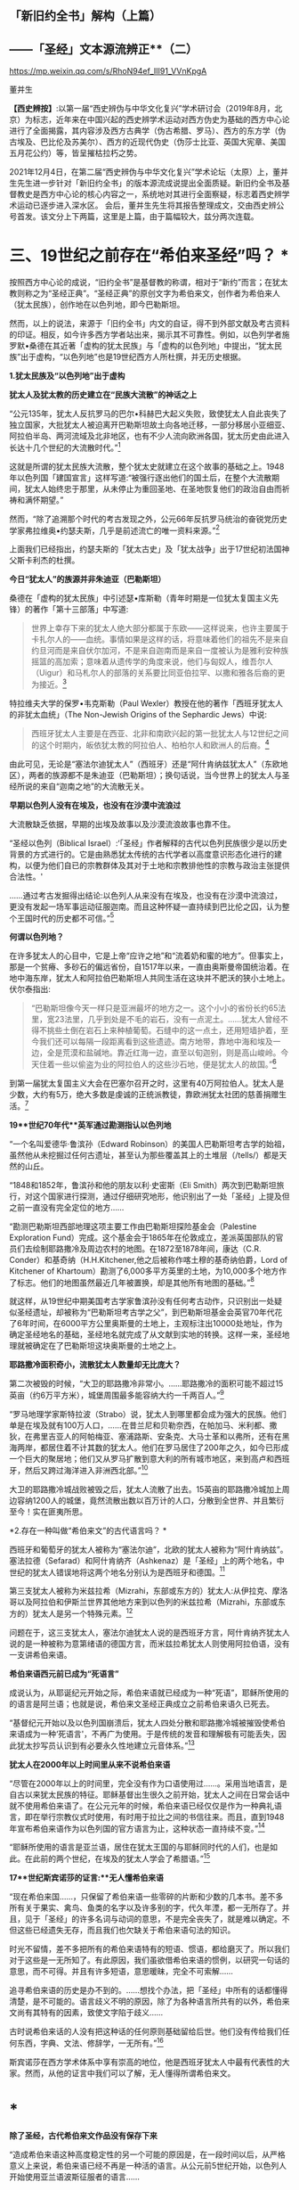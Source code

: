 ** *「新旧约全书」解构（上篇）*

** *------「圣经」文本源流辨正**（二）*

https://mp.weixin.qq.com/s/RhoN94ef_III91_VVnKpgA

董并生 

*【西史辨按】*:以第一届“西史辨伪与中华文化复兴”学术研讨会（2019年8月，北京）为标志，近年来在中国兴起的西史辨学术运动对西方伪史为基础的西方中心论进行了全面揭露，其内容涉及西方古典学（伪古希腊、罗马）、西方的东方学（伪古埃及、巴比伦及苏美尔）、西方的近现代伪史（伪莎士比亚、英国大宪章、美国五月花公约）等，皆呈摧枯拉朽之势。

2021年12月4日，在第二届“西史辨伪与中华文化复兴”学术论坛（太原）上，董并生先生进一步针对「新旧约全书」的版本源流成说提出全面质疑。新旧约全书及基督教史是西方中心论的核心内容之一，系统地对其进行全面察疑，标志着西史辨学术运动已逐步进入深水区。
会后，董并生先生将其报告整理成文，交由西史辨公号首发。该文分上下两篇，这里是上篇，由于篇幅较大，兹分两次连载。  

*    *三、19世纪之前存在“希伯来圣经”吗？  **

按照西方中心论的成说，“旧约全书”是基督教的称谓，相对于“新约”而言；在犹太教则称之为“圣经正典”。“圣经正典”的原创文字为希伯来文，创作者为希伯来人（犹太民族），创作地在以色列地，即今巴勒斯坦。

然而，以上的说法，来源于「旧约全书」内文的自证，得不到外部文献及考古资料的印证。相反，如今许多西方学者站出来，揭示其不可靠性。例如，以色列学者施罗默•桑德在其近著「虚构的犹太民族」与「虚构的以色列地」中提出，“犹太民族”出于虚构，“以色列地”也是19世纪西方人所杜撰，并无历史根据。

*1.犹太民族及“以色列地”出于虚构*

*犹太人及犹太教的历史建立在“民族大流散”的神话之上*

“公元135年，犹太人反抗罗马的巴尔•科赫巴大起义失败，致使犹太人自此丧失了独立国家，大批犹太人被迫离开巴勒斯坦故土向各地迁移，一部分移居小亚细亚、阿拉伯半岛、两河流域及北非地区，也有不少人流向欧洲各国，犹太历史由此进入长达十几个世纪的大流散时代。”[93]

这就是所谓的犹太民族大流散，整个犹太史就建立在这个故事的基础之上。1948年以色列国「建国宣言」这样写道:“被强行逐出他们的国土后，在整个大流散期间，犹太人始终忠于那里，从未停止为重回圣地、在圣地恢复他们的政治自由而祈祷和满怀期望。”

然而，“除了追溯那个时代的考古发现之外，公元66年反抗罗马统治的奋锐党历史学家弗拉维奥•约瑟夫斯，几乎是前述流亡的唯一资料来源。”[94]

上面我们已经指出，约瑟夫斯的「犹太古史」及「犹太战争」出于17世纪初法国神父斯卡利杰的杜撰。

*今日“犹太人”的族源并非朱迪亚（巴勒斯坦）*

桑德在「虚构的犹太民族」中引述瑟•库斯勒（青年时期是一位犹太复国主义先锋）的著作「第十三部落」中写道:

#+begin_quote
世界上幸存下来的犹太人绝大部分都属于东欧------这样说来，也许主要属于卡扎尔人的------血统。事情如果是这样的话，将意味着他们的祖先不是来自约旦河而是来自伏尔加河，不是来自迦南而是来自一度被认为是雅利安种族摇篮的高加索；意味着从遗传学的角度来说，他们与匈奴人，维吾尔人（Uigur）和马札尔人的部落的关系要比同亚伯拉罕、以撒和雅各后裔的更为接近。[95]

#+end_quote

特拉维夫大学的保罗•韦克斯勒（Paul
Wexler）教授在他的著作「西班牙犹太人的非犹太血统」（The Non-Jewish
Origins of the Sephardic Jews）中说:

#+begin_quote
西班牙犹太人主要是在西亚、北非和南欧兴起的第一批犹太人与12世纪之间的这个时期内，皈依犹太教的阿拉伯人、柏柏尔人和欧洲人的后裔。[96]

#+end_quote

由此可见，无论是“塞法尔迪犹太人”（西班牙）还是“阿什肯纳兹犹太人”（东欧地区），两者的族源都不是朱迪亚（巴勒斯坦）；换句话说，当今世界上的犹太人与圣经所说的来自“迦南之地”的大流散无关。

*早期以色列人没有在埃及，也没有在沙漠中流浪过*

大流散缺乏依据，早期的出埃及故事以及沙漠流浪故事也靠不住。

“圣经以色列（Biblical
Israel）:‘「圣经」作者解释的古代以色列民族很少是以历史背景的方式进行的。它是由熟悉犹太传统的古代学者以高度意识形态化进行的建构，以便为他们自已的宗教群体及其对于土地和宗教排他性的宗教与政治主张提供合法性。'

......通过考古发掘得出结论:以色列人从来没有在埃及，也没有在沙漠中流浪过，更没有发起一场军事运动征服迦南。而且这种怀疑一直持续到巴比伦之囚，认为整个王国时代的历史都不可信。”[97]

*何谓以色列地？*

在许多犹太人的心目中，它是上帝“应许之地”和“流着奶和蜜的地方”。但事实上，那是一个贫瘠、多砂石的偏远省份，自1517年以来，一直由奥斯曼帝国统治着。在地中海东岸，犹太人和阿拉伯巴勒斯坦人共同生活在这块并不肥沃的狭小土地上。伏尔泰指出:

#+begin_quote
“巴勒斯坦像今天一样只是亚洲最坏的地方之一。这个小小的省份长约65法里，宽23法里，几乎到处是不毛的岩石，没有一点泥土。......犹太人曾经不得不挑些土倒在岩石上来种植葡萄。石缝中的这一点土，还用短墙护着，至今我们还可以每隔一段距离看到这些遗迹。南方地带，靠地中海和埃及一边，全是荒漠和盐碱地。靠近红海一边，直至以旬迦别，则是高山峻岭。今天住着一些以偷盗为业的阿拉伯人的这些沙石地，便是犹太人的故国。”[98]

#+end_quote

到第一届犹太复国主义大会在巴塞尔召开之时，这里有40万阿拉伯人。犹太人是少数，大约有5万，绝大多数是虔诚的正统派教徒，靠欧洲犹太社团的慈善捐赠生活。[99]

*19**世纪70年代**英军通过勘测指认以色列地*

“一个名叫爱德华·鲁滨孙（Edward
Robinson）的美国人巴勒斯坦考古学的始祖，虽然他从未挖掘过任何古遗址，甚至认为那些覆盖其上的土堆层（/tells/）都是天然的山丘。

“1848和1852年，鲁滨孙和他的朋友以利·史密斯（Eli
Smith）两次到巴勒斯坦旅行，对这个国家进行探测，通过仔细研究地形，他识别出了一处「圣经」上提及但之前一直没有完全定位的地方......

“勘测巴勒斯坦西部地理这项主要工作由巴勒斯坦探险基金会（Palestine
Exploration
Fund）完成。这个基金会于1865年在伦敦成立，差派英国部队的官员们去绘制耶路撒冷及周边农村的地图。在1872至1878年间，康达（C.R.
Conder）和基奇纳（H.H.Kitchener,他之后被称作喀土穆的基奇纳伯爵，Lord of
Kitchener of
Khartoum）勘测了6,000多平方英里的土地，为10,000多个地方作了标志。他们的地图虽然最近几年被置换，却是其他所有地图的基础。”[100]

就这样，从19世纪中期美国考古学家鲁滨孙没有任何考古动作，只识别出一处疑似圣经遗址，却被称为“巴勒斯坦考古学之父”，到巴勒斯坦基金会英官70年代花了6年时间，在6000平方公里奥斯曼的土地上，主观标注出10000处地址，作为确定圣经地名的基础，圣经地名就完成了从文献到实地的转换。这样一来，圣经地理就被确定在了巴勒斯坦这块奥斯曼的土地之上。

*耶路撒冷面积奇小，流散犹太人数量却无比庞大？*

第二次被毁的时候，“大卫的耶路撒冷非常小。......耶路撒冷的面积可能不超过15英亩（约6万平方米），城堡周围最多能容纳大约一千两百人。”[101]

“罗马地理学家斯特拉波（Strabo）说，犹太人到哪里都会成为强大的民族。他们单是在埃及就有100万人口，......在昔兰尼和贝勒奈西，在帕加马、米利都、撒狄，在弗里吉亚人的阿帕梅亚、塞浦路斯、安条克、大马士革和以弗所，还有在黑海两岸，都居住着不计其数的犹太人。他们在罗马居住了200年之久，如今已形成一个巨大的聚居地；他们又从罗马扩散到意大利的所有城市地区，来到高卢和西班牙，然后又跨过海洋进入非洲西北部。”[102]

大卫的耶路撒冷城战败被毁之后，犹太人流散了出去。15英亩的耶路撒冷城加上周边容纳1200人的城堡，竟然流散出数以百万计的人口，分散到全世界、并且繁衍至今！实在匪夷所思。

*2.存在一种叫做“希伯来文”的古代语言吗？  *

西班牙和葡萄牙的犹太人被称为“塞法尔迪”，北欧的犹太人被称为“阿什肯纳兹”。 塞法拉德（Sefarad）和阿什肯纳齐（Ashkenaz）是「圣经」上的两个地名，中世纪的犹太人错误地将这两个地名分别认为是西班牙和德国。[103]

第三支犹太人被称为米兹拉希（Mizrahi，东部或东方的）犹太人:从伊拉克、摩洛哥以及阿拉伯和伊斯兰世界其他地方来到以色列的米兹拉希（Mizrahi，东部或东方的）犹太人是另一个特殊元素。[104]

问题在于，这三支犹太人，塞法尔迪犹太人说的是西班牙方言，阿什肯纳齐犹太人说的是一种被称为意第绪语的德国方言，而米兹拉希犹太人则使用阿拉伯语，没有一支讲希伯来语。

*希伯来语西元前已成为“死语言”*

成说认为，从耶诞纪元开始之际，希伯来语就已经成为一种“死语”，耶稣所使用的的语言是阿兰语；也就是说，希伯来文圣经正典成立之前希伯来语久已死去。

“基督纪元开始以及以色列国崩溃后，犹太人四处分散和耶路撒冷城被摧毁使希伯来语成为一种‘死语言'，不再广为使用。于是传统的发音和理解极有可能丢失，因此犹太抄写员认识到有必要永久性地建立元音体系。”[105]

*犹太人在2000年以上时间里从来不说希伯来语*

“尽管在2000年以上的时间里，完全没有作为口语使用过......。采用当地语言，是自古以来犹太民族的特征。耶稣基督出生很久之前开始，犹太人之间在日常会话中就不使用希伯来语了。在公元元年的时候，希伯来语已经仅仅是作为一种典礼语言，即在举行宗教仪式时使用，有时用于拉比之间的书信往来。而且，直到1948年宣布希伯来语作为以色列国的官方语言为止，这种状态一直持续不变。”[106]

“耶稣所使用的语言是亚兰语，居住在犹太王国的与耶稣同时代的人们，也是如此。在此前的两个世纪，在埃及的犹太人学会了希腊语。”[107]

*17**世纪斯宾诺莎的证言:**无人懂希伯来语*

“现在希伯来国......，只保留了希伯来语一些零碎的片断和少数的几本书。差不多所有关于果实、禽鸟、鱼类的名字以及许多别的字，代久年湮，都一无所存了。并且，见于「圣经」的许多名词与动词的意思，不是完全丧失了，就是难以确定。不但这些已经遗失无存，而且我们也欠缺关于希伯来语句法的知识。

时光不留情，差不多把所有的希伯来语特有的短语、惯语，都给磨灭了。所以我们对于这些是一无所知了。有此原因，我们虽欲借希伯来语的惯例，以研究一句话的意思，而不可得。并且有许多短语，意思暖昧，完全不可索解......

追寻希伯来语的历史是办不到的。......想找个办法，把「圣经」中所有的话都懂得清楚，是不可能的。语言歧义不明的原因，除了为各种语言所共有的以外，希伯来文尚有其特有的因素，致使文字陷于歧义......

古时说希伯来话的人没有把这种话的任何原则基础留给后世。他们没有传给我们任何东西，字典、文法、修辞学，一无所有。”[108]

斯宾诺莎在西方学术体系中享有崇高的地位，他是西班牙犹太人中最有代表性的大家。然而，从他的证言中我们可以了解，无人懂得所谓希伯来文。

* *

*除了圣经，古代希伯来文作品没有保存下来*

“造成希伯来语这种高度稳定性的另一个可能的原因是，在一段时间以后，从严格意义上来说，希伯来语已经不再是一种活的语言。从公元前5世纪开始，以色列人开始使用亚兰语波斯征服者的语言......

虽然人们在日常生活中已经不再使用希伯来语，但作为圣经的语言，它仍然受到高度的尊重，这些经文也仍然以这种古老的语言保存下来。在远古时代，也有许多以希伯来语写成的非圣经著作，但都没有保存下来。除了一些石碑和城墙上的雕刻，以及古代硬币上的文字之外，旧约是现存唯一的希伯来语著作。”[109]

一种语言死了，其经典却被不断传抄下来，而且两千年不变？从拼音文字的历史实践来说是不可能的。例如，17世纪上半叶荷兰殖民者进入台湾之后，基督教新教来台传教，用罗马字母记录了当地的语言:

#+begin_quote
崇祯九年（1636）创办学校，收容土番学生，教以拉丁字即罗马字注音之番语教本。......据荷兰东印度公司报告，在荷兰据台后15年时，已有学生526人；4年后则超过600人，并有50番人，已可充任教师。番人学习“红毛字”后，于是一切契约、账册、函件，无不采用“红毛字”。日本人对此种文件颇知收集，并加以整理，以出现最多之地为新港，故名之曰“新港文书”。[110]

#+end_quote

然而，仅仅过了二百余年，其所使用拉丁字母所记述的本地文本就已经不知所云了。“咸丰十一年（1861），斯温海任台湾府英国副领事时，番社社长已不能读其所保存之罗马注音写本；且除少数老人外，已不解其固有语言。”[111]

由此可见，一种死了的语言，不可能仅仅依靠拼音字母不断抄写传承下去，所谓的希伯来语圣经亦然。

*3.耶稣会士在中国文献中寻找“失去的”希伯来圣经  *

*古希伯来语是拼音文字？还是象形文字？*

19世纪以来，学术界都说古希伯来文是类似于拉丁文的拼音文字，而且，与拉丁文一样希伯来文的字母也是22个；然而，在17世纪时，西方学者的见解是:古希伯来文是一种象形文字！

*早期多位西方学者的结论:古希伯来文是象形文字！*

希伯来文，即埃及象形图符，是在13-15世纪被希腊字母所取代的。[112]从「圣经」所反映的教会传统看，早期的「圣经」是用希伯来象形图符所写的原始神话。而其他的西方宗教文字和世俗文字则都是近世晚出。[113]

字母文字系统......出现于12-13世纪，甚至更晚，从而最终取代了象形文字系统（埃及---希伯来象形图符或宗教密语）。（the
alphabetic system of writing was introduced......the ⅩⅡⅩⅢ century, or
even later, It had eventually replaced the old hieroglyphic
system）。[114]

这个新出现的字母系统变成了著名的“希腊语言”，以区别于希伯来象形图符。我们相信，所谓的“古代”希腊语是相对最近的语言（文字），它形成于近代早期。[115]斯卡利杰等伪造者们把许多虚构的“古代文献”变成了希腊文。[116]

*象形文字的概念来源于传教士对汉字的理解*

“象形文字”的说法晚出。早期欧洲人所认知的“人类最早语言”的观念不是埃及语，更没有“埃及象形文字”的说法。“根据「圣经」（「创世纪」2:19-20），许多欧洲人相信上帝曾赋予亚当一种纯洁、准确和极为简单的语言。这种语言有各种不同的叫法，如lingua
Adamica、lingua humana和the Primitive
Language。人们认为，亚当的所有后代，也就是所有人类最初所说的就是这种语言。”[117] 

后来欧洲人伪造「希罗多德历史」，称埃及文字为“圣体文字”和“俗体文字”，也没有所谓“埃及象形文字”的说法。

“在写算的时候，希腊人是从左向右运笔，但埃及人则是从右向左运笔的；......他们使用两种完全不同的文字，一种叫做「圣体文字」，另一种叫做「俗体文字」。”[118] 

“象形文字”的概念，出现在耶稣会传教士将中国的汉字的信息系统的带到欧洲之后。

* *

*发明人:十七世纪欧洲“古文字学”大师------基歇尔*

欧洲没有古文字，却在十七世纪出了一位古文字学大师。这位大师就是基歇尔（Athanasius
Kircher,1601-1680），本来是来自罗马的一名耶稣会士，在学术史上以欧洲早期的“汉学家”知名，在十七世纪竭力推崇“古埃及象形文字”的正是这位“汉学家”。

当时流行的是古埃及“三重伟大”的赫尔墨斯神智论，没有人懂得“古埃及象形文字”，基歇尔在通过来华传教士接触中国文字的过程中，感悟到中国文字是“象形文字”，于是联想到无人能识的古埃及“图画文字”，提出了中国文字源于古埃及“图画文字”的学说。[119]

*基歇尔说:文字的发明者是伏羲*

“基歇尔将中国人发明语言的时间定在「创世纪」第6-9章中挪亚洪水之后的300年。基歇尔认为在这段时间里，挪亚的后代统治了全世界所有的地区（「创世纪」9:18和10:1-2）。根据基歇尔的观点，‘伏羲皇帝'是文字这项‘技艺'的发明人，他把文字教给他的后继者，这些后继者都是挪亚的后人。在这里基歇尔看到中国历史和「圣经」历史是吻合的。在对「创世纪」第10章的分析中，基歇尔提到了含（Ham）。

含是挪亚三个儿子之一，他从埃及将他的部落向东迁到波斯，然后又进入大夏（Bactria）。基歇尔认为‘大夏王琐罗亚斯特'（Zoroaster）就是含。含从大夏将移民团派往中国，基歇尔把中国看做地球的尽头，因为它代表了世界上最后一块适合居住的土地。

基歇尔说含有一个儿子名叫Nesraim，即麦西（Mizraim）（埃及），他有一个参谋叫三重伟大的墨丘利（Mercurius
Trismegistus）（即赫尔墨斯），基歇尔称此人为‘埃及象形文字的最早发明者'。”[120]

由上述内容可见，基歇尔将文字发明与传播排列如下:

伏羲→诺亚的后人（含）→麦西→墨丘利（赫尔墨斯）

*原初语言:古希伯来语还是汉语？*

教会认为存在一种原初语言（the Primitive
Language），这种语言是上帝直接赐予人类祖先亚当的一种极简洁、极清晰、极统一的语言，后因巴别塔发生语言变乱而消失。

“17世纪欧洲人对普遍语言的寻求源于对原初语言已经消失的假说。很多人认为消失的原初语言应该是古希伯来语，也有些人认为某种更具异域色彩的语言如汉语，和原初语言最为接近，因其年代极为古老。”[121]

*汉语（汉字）是亚当和夏娃传下来的“伊甸园语言”*

英国人约翰·韦布的文章*「中华帝国的语言是原初语言」*于1669年问世，约翰·韦布的欧洲中国观影响深远，他首次在语言文字上调和了中国与西方，并且按照圣经启示来诠释汉语的无比卓越性，那就是:汉语（汉字）是从亚当和夏娃那里传承下来的（原初纯正和普遍通感的“伊甸园语言”），并且成功地避开了“巴别塔之劫”；换言之，在上帝“打乱语言”的惩罚中，唯有汉语幸免于难，能够继续发扬其纯正禀赋------神性同理、神交古今。[122]

*18世纪的一种观点:汉语与希伯来语同根同源*

“1713年，一位旅居荷兰的法国学者马松（Philippe
Masson）出版了一部论述汉语的著作，题为「汉语评述------论汉语与希伯来语的关系」（Dissertation
critique sur la langue chinoise où 1'on fait voir autant que possible
les divers rapports de cette langue avec
1'hébraique）。作者认为，汉语与希伯来语有许多相似之处，由此推测，这两种语言可能同根同源。”[123]

*索隐派与索隐主义*

“索隐派”(Figurists)，是指在华耶稣会士中以白晋为首的力图从中国经典中发现「旧约」事迹与人物的派别，成员以法国人为主。

索隐主义是一种对中国古书的解释体系，其基本立场是基于「圣经」的世界观和人类历史观，即世界上所有现存人类都是大洪水以后诞生的诺亚（Noah）的子孙。

以此为标准，索隐派把中国历史上的“洪水”与圣经中描述的洪水联系起来，认为中国人是诺亚之长子闪（Shem）的后代，中国人长期以来保存着族长们的古老传统，并且更进一步将中国历史上古代皇帝和英雄们同耶稣基督救赎人类的“形象”和寓言相对应，甚至相信中国人的神话中可以找到撒旦（Satan）和亚当（Adam）的模型。[124]

*索隐主义的真正目的:从中国文献中寻找希伯来圣经*

传教士们搜寻上古经典不遗余力。来华传教士也是如此，他们到了中国为浩如烟海的古代文献所震撼，在这些传教士们的观念里，诺亚是人类的始祖，据此认为中国的这些古老文献一定是来源于诺亚，是从诺亚方舟中传出来的。于是，在耶稣会士中形成了一个索隐学派，一定要从中国文献中寻找出原始的圣经文献遗迹。

*中国古代史与「圣经」二者一体*

中国人的尧帝（Yao）明显为诺亚（Noé）。这种结论出自一系列的征兆。所有的汉文典籍确实都将尧描绘成一名非常神圣的虔诚人物。此外，正是在他执政期间，发生了诺亚洪水，这种事实曾给卫匡国留下了深刻印象:“我将毫无顾忌地说这位尧帝就是我们的伊阿诺斯（Janus），而许多人又把他视为诺亚”。所以，中国古代史与「圣经」二者原本为一体。[125]

*中国的“上帝”即摩西的上帝*

中国人确实从最古老的时代起就坚信世界有始，他们承认有一名被他们称为“上帝”的造物主，它不是一个专有名词而是神的称号。[126]

他们承认第一个人出自混沌。中国人有举行祭祀的习惯，相信存在着彼世的善恶报应。最后，他们还保留了对诺亚洪水的记忆。“所以，通过把这些真谛与摩西的记述相比较，便可以很容易地做出判断，即知道第一批中国人在相信由摩西奠定的最早起源问题上，是否与其他民族相一致。”现在已不仅是原则吻合，而且在事实上也统一。[127]

*伏羲就是「摩西五经」的亚当*

中国人的伏羲就是「摩西五经」中的亚当也不是不可能的，这也是中国人某些传说相当清楚地透露的情况。他们确实声称伏羲系由其父所生，而没有母亲。其母为大地或形成亚当本人的那种尘埃。当代也不会使这些事件变成不可能发生的现象。

如果伏羲就是亚当，那么神农就是该隐。其名字绝对没有差异，在该隐（Cain）和神（农，Xin，原文如此）之间具有一种密切的关系。此外，该隐也为农人。据说，人们也介绍过神农的同样事实，他发明了犁铧和其他农具，从而使他获名神农（神的农人）。该隐的儿子是以诺（Hanoch），该隐以其名命名他创建的第一座城市。神农的继承人是黄帝（Huangtius）。但Hanoch（以诺）和
Hoangti（黄帝）的名字彼此之间也如此近似，以至于使大家可以认为“黄帝”一名出自以诺。[128]

*傅圣泽:中国古典来自诺亚方舟*

傅圣泽接下了因反对索隐派而提出的一项挑战。这挑战是，即使犹太人和中国人的传统存在共同渊源，这渊源也在「旧约」所说的大洪水时期丢失了。

对此，傅圣泽反驳说，书籍随诺亚方舟幸免于难，所以古书随口头规诫一起被诺亚的子孙传播给地球上各个民族。然而再无其他民族比中国人保留有更多的遗迹，因为中国的文献中有着关于过去的珍贵遗存，隐藏于神性的谜语之下。[129]

*诺亚登上诺亚方舟携带「易经」*

对于白晋来说，要顺理成章地解说「易经」中的弥赛亚形象，其方法就是不把此书看成中国人的书籍，而看成是一部拥有犹太天主教传统的著作。但这样一部著作是如何进入中国的呢？这个问题并不难回答。每个天主教徒都知道，除了诺亚、他的妻子和三个儿子及儿媳外，人类曾在大洪水中灭亡。洪水退去以后，诺亚的后裔在地球上分布繁衍。其中一位叫闪，他是诺亚的大儿子，很可能来到了远东地区，并带来了古老的基督教传统，尤其是带来了以诺书的抄本。

这本书是当时诺亚登上诺亚方舟时随身携带的，书中描述了以诺从神那里了解了关于弥赛亚的情况，又在天使护佑下进行了天堂之旅。除了仔细研读「易经」、「书经」和「诗经」（后两部书和「易经」同样古老）之外，白晋还读了一些家的著作。他发现这些书的作者知道并景仰上帝，也知道圣三位一体、人类的堕落、弥赛亚和审判日。[130]

*儒家五经来自诺亚方舟，犹太所有著作出于中国典籍*

白晋神父认为诺亚搜集了以诺书，并带上了诺亚方舟，洪水退去后他用这些书来使众人皈依。犹太人的所有著作都是由这些书衍生出来的。

白晋神父认为以诺书恰恰就是中国的“五经”和编年史，是儒家和道家的经典，同时也是摩西和先知们著作的来源。中国著作和「圣经」之间唯一的差别就是字母和文字的差别，而它们蕴含的义理应该是相同的。[131]

综上所述，欧洲人所寻找的古希伯来文，从其性格（儒学经典）及字形（象形文字）上来说，无疑就是中文。

*索隐派代表作------「古今敬天鉴」*

*------中国古代学说和基督教教义完全相同*

白晋为“索隐派”重要人物，此处所举「古今敬天鉴」是体现其索隐思想的代表作。利玛窦开创了“合儒”、“补儒”的“适应化”传教方法，使用古儒经典诠释天主教教义；白晋则认为，古儒经典中本就含有天主教教义。

白晋在1715年的一封信中说“我的研究就是要向中国人证明，孔子的学说和他们的古代典籍中实际包含着几乎所有的、基本的基督教的教义。我有幸得以向中国皇帝说明这一点，那就是中国古代的学说和基督教的教义是完全相同的。”[132]

白晋的历史分期依赖汉籍。白晋推演出一个复杂的体系，认为世界历史可以分为三个“时代”或者“阶段”。即人类堕落之前的时代、人类堕落之后的时代和救世主出现后的时代，他在中国古典著作和汉字中发现了关于这三个时代存在的充分证据。[133]

*白晋致莱布尼茨的信件删掉了什么？*

“1768年，杜当（Ludovicus
Dutens）将白晋写给莱布尼茨的三封信出版时，删去了1701年11月4日那封信中的三段话。被删的内容中最重要的一个部分，......包含一些非常激进的索隐派观点。在被删去的这段中，白晋称中国古人知道神是造物主、一切自然事物的本源，也知道神秘的三位一体。此外，白晋还说，中国的古代书籍中有数不清的地方可以证实，他们还知道原罪、对反叛天使的惩罚、上古族长的长寿、人性因原罪而造成的堕落（即亚当的堕落）、大洪水、后来耶稣基督化身为人以及灵魂得救等事。总之，白晋说中国人对上帝有着非常完整的认识。

这些内容被删除，也许是杜当考虑到读者大众在1768年的反耶稣会情绪而对菜布尼茨书简作了调整，1768年距1773年耶稣会遭解散仅五年之隔。”[134]

删稿的原因实际上是因为欧洲人在接受了中国的儒学之后，生发了理性主义观念，大家知道了耶稣会士在中国文献中寻找希伯来神学的做法不靠谱、并且丢人现眼；不仅是顾虑到反耶稣会的情绪，过不了多久就是法国大革命的时代了。

*传教士来华发现了**“开封犹太人**”及希伯来语手稿？*

也许有人会说:中国古代不是也有犹太人及希伯来文摩西五经吗？

据说，17世纪初耶稣会会士来到中国，发现了中国系犹太人，感到十分好奇，记下了他们能够找到的、厚厚的资料......

[[./img/5-0.jpeg]]

/图片  最早发现开封犹太人的利玛窦[135]/

“巴黎耶稣会档案中有早期传教士从中国带回的丰富资料，其中......有在开封城里发现的希伯来语的手稿，这些是经过了800年与犹太世界全然隔绝的时光幸存下来的手稿。”[136]

“随最后一批耶稣会会士撤离中国，中国犹太人的记录就停止了。几乎可以肯定，自最后一位耶稣会传教士涉足那里的1723年至1850年间，没有任何欧洲人去过那里，这段时间里，那里的犹太人其犹太特征、对犹太宗教的了解几乎完全消失了。”[137]

如上引文所述，耶稣会士来华之前，没有听说过开封犹太人，以利玛窦为首的传教士发现了开封犹太人；当耶稣会士离开中国之后，也就没有开封犹太人的新发现了。换句话说，开封犹太人的历史遗迹只存在于传教士的视野之内？再有，在2000年以上的时间里，西方没有人懂得希伯来文，偏偏在中国的开封发现了大量希伯来文本？

*配合**“发现开封犹太人”**的论著及伪书*

配合传教士在中国发现犹太人，17世纪荷兰犹太人马纳沙赫·本·以色列在其所著「以色列的希望」著作中提出:中国犹太人即失踪的十个以色列部落。[138]

就连伏尔泰也相信耶稣会士所编伪书------*「孔子弟子与鲁公子对话录」*的内容:犹太十族于春秋时代之前进入中国，拥有犹太“五经”。

该书称:“鲁国公子虢对孔子弟子穀俶说:您知道在我们省里有大约两百家旧西奴[139]，他们从前居住在石地阿拉伯；他们和他们的祖先从来不相信有不死的灵魂；他们也有自己的五部经典，像我们有五经一样；我读过经典的译本；他们的法律当然跟其他各民族法律相似，命令他们孝敬父母，不可盗窃，不可说谎，不通奸，不杀人；但是这些法律却没有对他们谈到来世的赏罚。”[140]

中国人一眼就可以看出这是一部伪书，但伏尔泰却完全相信这部由耶稣会士编造的伪书，并将其收录在自己的著作、欧洲划时代的名著------「哲学辞典」之中......

*新教徒继续寻找开封犹太人------**“传承”**忽然断绝？*

“1850年，英国一个传教组织争取同开封的犹太人取得了联系，他们得到了50多本希伯来手稿。开封的犹太人请传教士帮助他们重新学会希伯来语，给他们送宗教读本。一份日期为1850年8月20日的申请信写道:‘过去的四五十年中，我们把我们的宗教传承了下来，但不完整。虽教规文献尚存，但无人能知其中一字。恰好幸存七旬年长老妪一位，记得其信仰之主旨。......我们这一地方的犹太教堂久缺祭司，大堂四壁已破败不堪。'”[141]

这里所谓“1850年的申请信”，显然是后来编造的故事，因为当时还没有希伯来语，希伯来文的诞生要等到19世纪末。

*陈垣**“开封犹太人”**研究的立论基础为三块犹太碑*

中国著名学者陈垣的著作「开封一赐乐业教考」（“一赐乐业”为以色列的音译），是中国最早系统地研究“开封犹太人”的开山之作。然而，该研究建立在由来华传教士所发现的三块犹太碑的基础之上。^{[142]}即明弘治二年（1489）重建清真寺记、正德七年（1512）尊崇道经寺记及清康熙二年碑记并碑阴题名，亦名重建清真寺记，为著名的“犹太教三碑”。换句话说，这三块石碑是开封犹太人历史性的唯一依据......

*潘光旦对开封犹太人的研究*

在陈垣之后，学术界所倚重的另一著作是潘光旦于1953年写的一篇文章。这篇文章中央民族学院曾于1953年6月油印流布，作为内部参考资料资料使用。1979年经叶笃义缩编成文，刊载于「中国社会科学」（1981年第3期）。1983年由北京大学出版社增加附录资料出版，书名为「中国境内犹太人的若干历史问题------开封的中国犹太人」。

该书以资料见长，附录长于正文。然而，仔细审读，其立论基础依然是犹太三碑，用中、西文资料的附会则远在陈垣的「开封一赐乐业教考」之上。

问题是，学术界过去从来没有人考察此三块碑的来历及真伪，它们是谁发现的以及如何被发现的？每一块碑文都有具体书写人，碑文内容得不到其它文献的印证，那么碑文内容的依据又是什么？

高寒（倚天立）先生两年前著文对此三碑的真实性提出质疑，原来它们都是出于传教士的伪造，于是所谓开封犹太人的历史基础成为问题。长期以来，学术界所倚重的陈垣所著「开封一赐乐业教考」及潘光旦文章的立论基础，原来建立于三块伪碑之上！其余洋洋洒洒所引文献与三块伪碑“相互印证”，大有穿凿附会之嫌。

*传教士来华寻找犹太人之目的------搜寻并编造摩西五经*

从上文考论中我们知道，所谓的希伯来文本的文献，实际上并不存在。当时人们对希伯来文的想象，是一种类似中文的象形文字，于是就到中国来寻找摩西五经的遗迹。由于中国儒学崇尚五经，于是耶稣会传教士也编造一个五经的名目，就是摩西五经，并非后来所述的什么希伯来圣经正典，正典的概念实际上更为晚近。因此出现“托拉”就是“摩西五经”之说。耶稣会士的“索隐派”，实际上正是在儒学的五经中搜寻原始犹太教文献遗迹的。这方面，高寒先生在“第二届西史辨伪与中华文明复兴学术论坛”（2021年12月）上做了很好的考论，我非常赞同。

17世纪以来，欧洲犹太人的智慧经商宝典为“塔木德”。塔木德“每一次的再誊抄即是一次再创作。这是这部‘开放性经典'的普遍现象。”[143]而犹太教的另一种经典“托拉”则一成不变。据说德国犹太人门德尔松在18世纪80年代将律法书------“托拉”从希伯来文翻译成德语，介绍给德国犹太人。所谓的托拉据说就是“摩西五经”，门德尔松的托拉译本取名为「和平之路」。

“1783年，这本题为「和平之路」的圣经译本一经刊出，立即引起了极大的关注，大大促进了犹太人尤其是青年人学习德语的积极性。......他的「圣经」译作......被认为是他一生最大的成就之一，欧洲知识界称他为‘犹太人的路德'”。[144]

阿巴・埃班也说:“门德尔松曾设想他的「托拉」译本将在犹太人的文化生活中悄悄地引起一场变革。这无疑是正确的。不久，德国犹太人就学会了德语并接受了德国文化------这是一项成就，这项成就在以后的年代里对德国文化，尤其是对犹太文化大有裨益。”[145]

由此可以知道，耶稣会士在中国搜寻、编造摩西五经的行动，导致在欧洲开始出现摩西五经的概念，经德国犹太人门德尔松之手，于18世纪80年代以托拉（摩西五经）译本------「和平之路」的书名，介绍到了欧洲。

*先有“塔木德”，后有“托拉”*

塞西尔・罗斯这样评价道:“随着他那本著名的「摩西五经」新版本的问世，一个崭新的时代开始了。这本书的正文是一部优美的德文译本，并且还附加了用纯粹希伯来文写成的现代评注，从而起到了一种珠联璧合的作用。正是由于他的这一成就，才使得到当时为止人们一直普遍使用的‘犹太德语'这种方言分化为各种各样的成分。这一伟大的译作开创了德国犹太人的乡土文学，从而在下一个世纪的整个过程中赢得了经典式的重要地位。其中的各种评注突破了过去曾一直禁锢着德国犹太人生活的「塔木德」研究的学术圈子，因而为现代希伯来文学提供了一种强大的发展动力。”[146]

如今，一般研究犹太史的著作，都将律法书“托拉”（摩西五经）的成书时代放在“塔木德”文本成书之前。然而，从18世纪德国犹太人门德尔松翻译「和平之路」的经纬来看，犹太人了解“托拉”的时间甚为晚近。在门德尔松之前的犹太人，并不知道所谓“托拉”（犹太圣经）的存在。

*犹太人开始读「圣经」是18、19世纪以后的事*

对于「希伯来圣经」，“在过去，犹太教信仰者往往不去探究它。但随着犹太启蒙运动的兴起，人数不断增多的有教养的个人开始从世俗的角度阅读「圣经」。

不过，......只有到了19世纪后半叶前民族主义犹太历史编纂学的出现，才赋予「圣经」在现代犹太国家兴起这幕戏剧中的主导作用。这部著作从搁放神学传单的架子上被转换成了历史部件，犹太民族主义的信徒们开始阅读它，好像它是历史过程和事件的可靠记述。更准确地说，它被提升到了神话与历史相混合的史学地位，代表着无可争辩的真理。它成为了世俗的不可触摸的圣洁中心，所有对人民和民族的思考必须自它开始。”[147]

*没有犹太圣经，犹太教信仰什么？*

据说12世纪西班牙犹太教大师迈蒙尼德制定了犹太教的十三条信仰纲领。

“到中世纪，许多犹太人与基督教、穆斯林生活在一起，为了与其他宗教相区分，犹太人有必要对自己的宗教进行教义上的表述。迈蒙尼德一直试图去回答这个问题，公元1160年，摩西·迈蒙尼德总结了自己对犹太教信仰的研究成果，提出了十三条信仰条款，即:

1.上帝之存在；

2.上帝是独一无二的；

3.上帝是无形无相的，不可比拟的；

4.上帝是永恒的；

5.上帝是唯一可崇拜的主；

6.先知向世人所传达的话语皆真实无误；

7.摩西是最伟大的先知；

8.「托拉」有神圣的起源，是上帝所传；

9.「托拉」是不可改变的，也不会被取代；

10.上帝洞察人的一切行为和思想；

11.相信上帝奖赏遵守律法的人而处罚践踏律法的人；

12.弥赛亚必将降临；

13.相信死后复生。

此后，大多数犹太人接受了摩西·迈蒙尼德提出的这些内容，视它们为犹太教最基本的信仰条款。迈蒙尼德死后，人们常这样称赞他:从摩西到摩西，他是最伟大的摩西。由于他的博学多才、深思远见，对犹太教发展做出了巨大的贡献，以至于人们只要一提起黄金时代，就立即会想起迈蒙尼德。”^{[148]}

迈蒙尼德的十三条信仰纲领，大概率也是出于后世伪托。此处虽然有“托拉”的字样，但未必是后来的摩西五经，如果犹太教的“托拉”就是摩西五经，耶稣会士就没有必要捏造开封犹太人的故事，并花几百年时间到中国去大力搜寻希伯来摩西五经文本了。

*4.希伯来语为立陶宛犹太人19世纪新造  *

19世纪末开始“复活”的希伯来语是字母文字；早期学者所想象的古希伯来文是象形文字，两者完全不同。

*22个希伯来字母说是19世纪的观点*

19世纪的观点认为，希伯来语它属于闪含语系闪米特语族的一个分支，没有元音字母，只有22个辅音字母，其文字从右往左书写。主要保留在基督教「圣经」、「死海古卷」和犹太教法典及文献之中。

[[./img/5-1.jpeg]]

/希伯来字母表[149]/

阿拉伯字母、腓尼基字母、希伯来字母都由22个字母构成，三者不可能各自独立发明。腓尼基字母出于后世捏造，这一点我们已有揭示；[150]希伯来字母则是19世纪以来的新说，三者中只有阿拉伯字母有真实的历史。

*希伯来语在形态上不如阿拉伯语古老*

丹麦著名语言学家裴特生说:“尚存的最古的语型，亚述利亚语和希伯来语，形貌上并不怎么古老和原始，而是经过很多发展和简化的（何况在19世纪初，只知道有希伯来一种语言）。因此，它们几乎还不如阿拉伯语形态的古老；虽然事实上阿拉伯语要年青得多。”[151]

意思是说，阿拉伯文伴随阿拉伯民族，是7世纪以后的产物，而古老的希伯来语的语法形态还没有阿拉伯语古老。换句话说，希伯来语的实际年龄小于阿拉伯语。裴特生是语言学上的大家，也是中国语言学家非常佩服的西方学者之一。裴特生对希伯来语的这个时代判断，非常具有参考价值。

*希伯来语语法以阿拉伯语语法为基础*

“应当指出，希伯来语语法，主要是以阿拉伯语语法为基础的。直到现在，希伯来语语法里的术语还是从阿拉伯语语法翻译过去的，而穆斯林西班牙是希伯来语语法的诞生地。哈优只•犹大•本•大卫（阿拉伯语叫做艾卜•宰克里亚•叶哈雅•伊本•达五德），是科学的希伯来语语法的鼻祖，曾在科尔多瓦享盛名，十一世纪初死在那里。”[152]

美国的阿拉伯研究专家菲利普•希提也抱有相同的观点，即希伯来语的语法以阿拉伯语语法为基础。然而，他认为西班牙是希伯来语法的诞生地，则有点牵强附会。因为西班牙犹太人所操语言为塞法尔迪语，是一种西班牙方言，并非古希伯来语。

*意第绪语:判别是否犹太人的标志*

意第绪语（Yiddish
language）又称依地语。阿什肯纳兹犹太人（中欧及东欧犹太人及其后裔）所操语言。用希伯来字母书写。19世纪，意第绪语成为世界通用地区最广的语言之一，大多数国家中犹太居民都使用这种语言。在近代欧洲判断一个人是不是犹太人有一个简单地方法，就看他是否使用意第绪语。

“侮蔑塞姆语的态度是18世纪末德国语言思想的一个特征。没过多久，这种侮蔑被扩展到针对整个塞姆人种。然而，作为差别化的标的，这些人自古以来就与德语有着极其深刻的关系------至少是双重关系。对于中欧、东欧的犹太人来说，在其词汇中来自希伯来语借语生根的高地德语方言、即意第绪语，长期以来作为区别是犹太人还是其他民族，从语音中就能判定的一个标记。”[153]

*意第绪语非常古老*

足够讽刺的是，19世纪发展最快，而且完全是自发性发展的犹太语言还是意第绪语。遗憾的是，*马斯基尔*们几乎不懂意第绪语，德语说写能力是他们进入启蒙状态的凭证。意第绪语不只是犯罪隐语，也不仅仅是不标准的德语。对虔信的犹太人而言，它是一种“临时”语言，因为这是（用犹太人的话来说）非神性、非历史的语言......

但是作为一种临时性语言来说，意第绪语是非常古老的语言，几乎和欧洲的一些语言一样具有悠久的历史。意第绪语最早在犹太人从法国和意大利向德语区的洛赛瑞及亚迁移之时，从德国的城市方言发展而来。古代意第绪语（1250-1500）显示了说德语的犹太人和说迦南语的斯拉夫犹太人之间最早的接触。[154]

*意第绪语简史*

1500-1700这两百年间出现的是中古意第绪语，越来越接近斯拉夫语，越来越方言化，最后到了18世纪发展成为现代意第绪语。

在1810-1860年这半个世纪里，在东欧离散犹太所生活的城市，随着意第绪语报刊杂志的纷纷涌现，和世俗意第绪语图书生意的繁荣，现代意第绪语的书面形式发生了彻底改变，语言学者和语法学家对其进行了梳理，到1908年它已经发展到相当成熟的程度，足以让倡议者在切尔诺夫策举行世界意第绪语大会了。随着东欧犹太人口的增长，使用意第绪语的人越来越多，到了20世纪30年代末，以意第绪语为母语的人达到了1100万左右。[155]

*民族语言形成时代:选择意第绪语还是希伯来语？*

在欧洲的民族主义时代，“现代语文学研究已经迎来曙光，欧洲各地学者专家都忙着编写语法书，将方言写成书面形式，并赋予它们语法和句法------芬兰语、匈牙利语、罗马尼亚语、爱尔兰语、巴斯克语、加泰隆语等都从地方方言提升到了‘现代语言'的地位。

*马斯基尔*希望希伯来语也经历这样一个过程。当然从逻辑上讲，他们应该选择的是意第绪语，这是犹太人实际在使用的语言，但是马斯基尔却厌恶意第绪语，认为它不过是非标准的德语，代表了隔离区和抱残守缺的犹太教中最令他们反感的一切:贫穷、无知、迷信、邪恶。他们说，只有警察才认真地研究意第绪语，因为他们需要知道小偷的黑话。”[156]

*希伯来语之父------本-耶胡达------发明希伯来语*

复活希伯来语是犹太复国主义运动早期另一个革命运动。埃利泽·帕尔曼（后来改名为埃利泽·本-耶胡达，意思是“犹大之子埃利泽”）就是现代希伯来语之父。由于本-耶胡达的努力，希伯来语这个犹太人最早用来定义自己身份的圣经语言也得到复活。[157]

本-耶胡达出身于正统犹太教家庭，后来发现自己对世俗的犹太复国主义更感兴趣。他曾经在巴黎大学学习，在那里见证了法语对法国民族主义产生的深远影响，他认为犹太民族主义也需要自己的语言。

1880年，他在给未来妻子底波拉的信中写道:“我已决定......为了拥有我们自己的土地，过上自己的政治生活，我们需要共同的语言，这就是希伯来语。但我们不需要拉比和犹太学者所使用的希伯来语，而必须创造出能够在日常生活中使用的现代希伯来语。”[158]

*本-耶胡达，又译本·犹大*

艾利泽·本·犹大同样主张犹太人要从传统宗教向世俗的文化锡安主义转变。他于1856年出生于立陶宛的卢斯基，来自一个哈西德派的家庭。在巴尔干半岛民族追求独立的影响下，本·犹大积极投身于为犹太民族建立民族国家的运动之中。

1879年他发表了文集「晨祷」，在其中一篇名为「急迫的问题」的文章中他表示，新的犹太国家应当成为犹太人的宗教和民族中心。他本人也身体力行其理念，并于1881年迁居巴勒斯坦。

他告诉他的妻子，从现在起他将主要说希伯来语。他的家庭也由此成了第一个以希伯来语为日常用语的家庭。他最重要的作品是出版了希伯来语词典，这对复兴希伯来语起到了关键作用，第一卷词典于1910年出版，1922年他去世之后，他的儿子又继续将其所写的词典草稿陆续出版。[159]

*第一座说希伯来语的城市------特拉维夫*

1909年，特拉维夫诞生。“特拉维夫”是赫茨尔乌托邦小说「新故土」的希伯来语翻译。对这个几十年后将成为世界级城市的郊区，人们一开始就没有打算把它建成“农庄，而是......一座城市，效仿了许多他们熟悉的欧洲城市。有人想把它建成巴勒斯坦的敖德萨，还有人想把它建成地中海边的维也纳”。人们希望特拉维夫成为犹太复国主义高雅文化的沃土，比亚利克和当时许多著名的作家都选择在这里安家。

复活希伯来语的计划也在这里奏效，“到1930年，市政学校中有超过1.3万名儿童能说希伯来语”，特拉维夫最终成了“第一座说希伯来语的城市”，现在听起来平淡无奇。但任何地方的任何一座城市能够成为“说希伯来语的城市”，其实都是有时激进的犹太复国主义革命的副产品，也是第二次阿利亚中充满理想主义热情的移民的功劳。[160]

*人造希伯来语------语言大杂烩*

本-耶胡达认为创造的所谓希伯来语，实际上是一种语言大杂烩。

以色列学者施罗默・桑德指出:“在俄罗斯帝国企图用现代语言改编「圣经」选段和祷告词之后，犹太复国主义的语言学家就开始创造一种新语言，其主要词汇的确是从「圣经」书中吸取，但其文字是阿拉米文和亚述闪语（也即源自「密西拿」律法，而不是希伯来语），再加上以意第绪语和斯拉夫语（根本不是「圣经」中的语言）为主的句法结构。今天，这种语言被不恰当地称作“希伯来语”（我本人不愿使用这个称谓，却没有其他选择），根据先锋派语言学家的观点，把它叫作‘以色列语'似乎更恰当一些。”[161]

*马斯基尔用德语单词编造希伯来语「圣经」*

另一位倡导希伯来语的先驱的德国学者马斯基尔，用德语单词创作了希伯来语圣经。

“马斯基尔让希伯来语复活了。可是用希伯来语来写什么呢？他并没有概念。他们最大的工程就是把德语单词写成希伯来文，出了一部语言混杂的「圣经」。效果倒是不错。许许多多的犹太人，尤其是老一代没有上过世俗学校的犹太人，利用这部「圣经」来学习书面德语。但是这产生了适得其反的效果，希伯来语没有用得更多，而是更少了。犹太人掌握了德语，就掌握了世俗文化，他们对希伯来语的兴趣自然减少或者干脆消失；许多人甚至连犹太教也不要了。即使没有放弃信仰的，也发现希伯来语用处不大，因为礼拜和祈祷书都开始使用本国语言了。”[162]

德国学者在19世纪末期之后开始用德语编造圣经，说明在此之前希伯来语圣经并不存在，如果存在希伯来语圣经的话，就完全没有必要新造、画蛇添足。

*5.希伯来文抄本及死海古卷均不靠谱  *

*希伯来文**“马索拉抄本”**来历不明*

据说，现存最早的希伯来圣经文本是耶诞895年由巴勒斯坦卡拉派社团成员的抄本，这份手稿今天可以在开罗卡拉派会堂中找到。[163]该抄本被称为“开罗先知书抄本”（Cairo
Codex of the
Prophetas），除此之外，还有完成于大约925年的“阿勒坡抄本”。这两种抄本都属于“马索拉抄本”。[164]当代圣经学者马克·R.诺顿（Mark
R.Norton）写道:

#+begin_quote
大部分中世纪的旧约抄本显示了希伯来文本的相当标准化的形式。这一标准化体现了被称为马索拉学者（500-900年）的中世纪抄写员的工作；作为他们劳动成果的文本被称为马索拉抄本。......因为马索拉抄本直到公元500年以后才固定下来，之前几个世纪中有关其发展的诸多问题依然悬而未决。因此旧约文本批判的主要任务便是比较早期证据以便发现马索拉抄本是如何形成的，以及它和早期希伯来圣经的证据有何关系......[165]

#+end_quote

从这里我们可以看到，圣经文本批判学者虽然对马索拉抄本的其来源持批评态度，却对文本本身并无怀疑。

*马索拉抄本为现代希伯来圣经的基础？*

马克·R.诺顿说:“马索拉抄本......这一希伯来圣经抄本是现存最完整的圣经抄本。它形成了现代希伯来圣经的基础，而且是旧约文本研究中所有对比参照的原型。”[166]

这种观点是19世纪以来形成的“定论”，代表了典型的西方中心论圣经文本观。马索拉抄本前2000年没有来历，后1000年缺乏传承，中间版本可信性低，孤证不立。所谓的马索拉抄本实际上是19世纪之后的伪造品。9世纪欧洲没有纸张，如何能有纸张抄本？纸张传入阿拉伯，也没有见什么完整的纸张文本被发现。虽说纸寿千年，但那必须是上等高级绢纸，且有严格保存条件，在中国有发现，也是文献片段，鲜有完整文本。如果是羊皮卷抄本，在羊皮纸上的美国独立宣言原件，存世才两百余年，已经严重漫漶不清，怎可能有上千年的羊皮卷存世？如果存在马索拉抄本，何必在19世纪末采用德语中的概念编造希伯来语词汇，用于重新创作希伯来语圣经？

*「旧约」希伯来文本历史，学者们并无证据*

“旧约和新约文本批判者承担相似的任务并面临相似的障碍。他们都力求利用有限的、被不同程度地毁坏的资源发现假设的‘原始'文本。但相对于新约文本批判者，旧约文本批判者面临的是一个更为复杂的文本历史。

新约主要是在公元1世纪写成，而完整的新约抄本仅在几百年后就出现了。然而，旧约的写作是历经一千年的时间才完成的，其中最古老的部分可以追溯到公元前12世纪甚至更早。更为雪上加霜的是，已知最早的旧约希伯来抄本都是中世纪的，这一点直到最近才有所突破。这样，学者们几乎没有证据来知晓旧约文本从古代到中世纪这两千多年的发展历史。”[167]

原来国际学术界并无希伯来圣经文本的确切依据！这里所谓的“最近才有所突破”，指的是1947年发现的所谓“死海古卷”。而死海古卷实际上是为了配合以色列建国而伪造出来的文本碎片。[168]

*“死海古卷”发现的时间可疑*

“没有人能完全肯定古卷最早发现于何时，但是，1947年被指定为正式的发现年。”[169]

无巧不成书，1947年11月29日，联合国通过以巴分治决议的当天，希伯来大学教授以利亚撒·苏克尼克（Eleazar
Sukenik,1889-1953）秘密来到伯利恒，当时一位古董商正在售卖“死海古卷”。[170]

发现死海古卷的时间，恰巧是以色列建国的前一年。在死海古卷发现之前，所有能够说明犹太教圣经历史文献的抄本，都在阿拉伯语文兴起之后，并且纸张在阿拉伯势力范围内已经开始传播。如果没有考古学的证据，如何可以说明犹太教早于伊斯兰教呢？不能说明这一点，以色列立国也就没有历史根据。因此，在以色列建国之前找出考古证据势在必行。

*发现过程可疑*

约翰·特莱沃（John
Trever，1915-2006）是最初看到死海古卷的学者之一。1948年，有人把古卷的文本带给他，他随即拍照，并写了一部考察详尽、记录完整的历史，来讲述最初在昆兰发现的古卷。他所写的报告大部分是基于自己的经验和记录。根据他的记载，1947年冬天或春天（可能是1946年底，因为贝都因人自己是这样讲的），三个贝都因牧羊人走到了死海的西北边叫作“昆兰”的地方。当时这里还在巴勒斯坦的英国托管当局的管辖范围内。这些牧羊人彼此是亲戚，都属于塔阿米莱（Ta'amireh）部落。当时他们正在放牧羊群。其中一个人名叫朱玛·穆罕默德·卡里尔（Jum'a
Muhammad
Khalil），生平最喜欢洞穴探险。他闲来无事，为了消遣，就向昆兰平原西边山崖的一个洞穴扔石头。一块石头飞入了洞口，里面传出打碎东西的声音。当时他们三个人并没有进去看看是什么碎裂了。两天后，其中一个叫穆罕默德·艾德-吉卜(Muhammad
ed-Dhib，真名是穆罕默德·阿赫迈德·艾尔-哈迈德 Muhammad
Ahmedel-Hamed）的牧羊人在同伴醒来之前就早早起床，找到洞穴并费力钻了进去。他在里面发现了十个罐子，每个大概两英尺高。让他很懊恼的是，十个罐子里面有八个是空的，只有两个罐子里有东西。一个装满了泥土，另一个装了三份卷子。其中两份卷子缠着麻布。后来这些书卷被确定为「圣经」的「以赛亚书」手抄本、“规训手册”（Manual
of
Dicipline，它为社团定下规章，后来就被称为“社团规章”）以及对「哈巴谷书」预言的诠释。后来，这个贝都因人又发现了四份卷子:“诗篇”或曰“圣诗集录”（被称为“感恩圣诗”或“圣诗卷子”，希伯来语Hodayot）、另一份不全的「以赛亚书」抄本、“战争卷子”或曰“战争规章”（这是一份末世论文本，描述“光明之子”与“黑暗之子”的决战）和「创世记」外典（即「创世记」衍生出来的故事）。[171]

另一说，发现者是一名阿拉伯牧童。“1947年春，一个名叫穆罕默德•伊尔迪伯的阿拉伯牧童在巴勒斯坦死海的西北岸山谷里寻找迷失的羊，走到一个名叫库兰的山谷里，他把石头扔进陡崖峭壁间的一个山洞，听到的是陶瓮被击碎的响声，惊奇之余，约了其他牧童进到洞里，从中发现许多陶罐的碎片和一些完整无缺的陶瓮。掀开翁盖冒出一股强烈的臭味，发现瓮内装着若干用布卷着、又用皮带捆起来的羊皮卷和蒲草（亦称纸草）的文件。”[172]

就这样，“20世纪最伟大的考古发现”被一位阿拉伯牧童发现了！      

*牧羊人→古董商→都主教→美国学院*

*“发现”古卷，“单线”联系*

1947年3月，这些卷子被带给一位名叫堪多（Kando）的古董商人，他的真名是卡里尔·伊斯坎达尔·沙欣（Khalil
Iskandar
Shahin，约1910-1993）。堪多是智利严正教教会的教友。他联系了另外一位名叫乔治·以赛亚（George
Isaiah）的教友。然后，乔治·以赛亚跟耶路撒冷的圣·马可修道院的都主教（大主教）阿塔那修·耶书亚·撒母耳（Athanasius
Yeshua
Samuel，1907-1995）谈及此事。后来都主教买了四卷，希伯来大学教授以利亚撒·苏克尼克买了三卷。1948年2月，都主教联系了耶路撒冷美国东方研究学院。[173]

从阿拉伯牧童“发现”死海古卷，到美国东方研究学院权威认可，整个过程“单线”联系、严密无比，不仅没有古卷的一丝损耗，而且没有信息外漏！

*美国东方研究学院发表声明，为以色列建国造势*

1948年4月11日，美国东方研究学院总联在位于康涅狄格州纽黑文市的办公室发表了一份声明，从时间上来看，显然是为了配合以色列建国（1948年5月14日）而造势。

“这份声明上标注的日期是纽约时间。我们可以在1948年4月12日伦敦的「伦敦时报」（/The
Times/）上看到声明的内容:       

#+begin_quote
昨日，耶鲁大学宣布在巴勒斯坦发现了已知最早的「以赛亚书」手抄本。手抄本是在耶路撒冷的圣·马可叙利亚修道院发现的，材质形式为羊皮纸卷子，时代勘定为公元前一世纪。最近，耶路撒冷的美国东方研究学院已经确认了古卷的身份......

#+end_quote

这场新闻发布会比较耐人寻味。首先，它只字未提洞穴的事，也没说洞穴可能在什么地方。读者会被误导，以为古卷是在圣·马可修道院发现的。其次，在特莱沃和奥尔布莱特做出的古文字学分析或曰文字分析之后，「以赛亚书」卷子的年代已经被充分勘定了，完全可以公开。第三，其中一份文本已经被命名为“规训手册”了。第四，后来有些神父在古卷研究中起到了非常重要的作用，比如德·沃尔（R.de
Vaux）。因此，在人们的印象中，是这些神父提出了“手册属于某一教派或修道会”的观点。但实际上，这一观点是美国学者提出的。第五，当时人们已经做出了“古卷属于爱色尼人”的推断。还有，最后发现的一份古卷（现在被称为「创世记」外典）情况非常糟糕，打都打不开，身份更是无从判定。”^{[174]}

*官方报道，误导大众*

4月26日，苏克尼克发布了一份声明，宣称他自己也购买到了这样的古卷。后来他说，美国的新闻发布会提供的信息非常不准确，因此，他认为有必要在报纸上发表一份声明，把事情说清楚。当时耶路撒冷的消息非常不灵通，“苏克尼克手里也有出自洞穴的古卷”这件事情不仅外面的世界不知道，就连美国学院的学者也不知道。最初那次新闻发布会的撰稿人是米拉尔·巴罗斯，但是他所写的报道和最终印刷出来的不一样。他后来回忆道: 

#+begin_quote
很不幸，递交给出版社的版本中出现了错误。我原本写的是“叙利亚正教的圣·马可修道院得到了这些古卷”。但是，在美国的新闻发布会发表声明的时候，却报道说:“这些古卷在耶路撒冷的叙利亚正教圣·马可修道院图书馆里保存了几个世纪”。这句话究竟是谁加进去的，我也不知道。^{[175]}

#+end_quote

*研究尚未开始，已经先有结论*

1948年4月间，奥尔布莱特已经知晓了美国学院的四份文本，以及苏克尼克的几份文本（他原以为至少有八份手抄本）。他在美国东方研究学院总联的简报[176]上公开了自己的发现。紧接着，他还说了一段预言般的话:“我们可以很容易地预料，这一新的发现会对两约之间时期的研究产生一场变革，很快就会使现在的‘「新约」背景指南'以及‘「旧约」文本批判和诠释'全部过时。”^{[177]}

*所发现资料的公布方式可疑*

1852年8月，美国学院派遣的调查小组发现了第4号洞。“还有约55%的资料，大部分是1952年在第4号洞穴出土，据估计至少有15000块碎片，经辨认拼合，排列拍照保存在620块底版上，可复原为520种抄件。其中仅有98种已经公开。其余80%以上的原始资料被垄断掌握在一个‘八人小组'手中，其所有权属于以色列政府的文物管理部。这八位专家四十年来把持这批珍贵文物，不让其他专家学者问津，连看一眼都不许。很可能这个小组几十年来已对这批文物作了慎重而缓慢的研究。但为了保持他们的学术权威和独霸最后的发言权，迟迟不肯将资料和研究结果公布，引起了全世界许多学者的不满。四十年来考古学者为了争取得到对这批文物的研究权，曾打了不少笔墨官司，以至到最近还是一桩‘未了公案'，被称为‘当代学术界最大的丑闻'。”[178]

*公布的版本可疑*

“90年代早期，那场针对4号洞材料的争夺战至少包括两起法律上和学术上的小规模附属冲突，该冲突与当时尚未出版的死海古卷的抄本和翻译产权有关。其中，擅自出版文本名为4QMMT（MMT代表希伯来语/miqsat
ma‘aseh
ha-torah/即‘某些托拉律令'）的抄本引发的冲突更是搞得沸沸扬扬。为了把剩余的古卷从一小撮学者的学术控制中解放出来，1991年，圣经考古学会发表了题为「死海古卷摹本:备有导论和索引」的两卷相册，作者为罗伯特•H.埃斯曼和詹姆士•M.罗宾逊。卷首是赫谢尔•尚克斯题写的「前言」，其中包含一个MMT合成本工作副本的抄本。”[179]

“这一合成本是通过对该古卷6份抄本进行编辑而形成的其假定原始文本的复原。编辑过程是伊丽莎•齐幕隆（Elisha
Qimron）和约翰•斯特拉格内尔通力合作的过程。”[180]

没有原本照片。只有摹本、抄本，又是假定原始文本的复原......

*美国国家地理报道:圣经博物馆的死海古卷全部为赝品*

2022年3月，MICHAEL
GRESHKO在「美国国家地理」杂志发表了题为「举世震惊！圣经博物馆的死海古卷全部为赝品」的文章称，一项新的科学调查证实，圣经博物馆收藏了16份传说中的死海古卷碎片，包括「创世纪」中的一段，全部16份碎片都为现代伪造品。

在华盛顿特区的圣经博物馆四楼，大规模常设展讲述了古老的经文如何成为了世界上最受欢迎的书籍。展览的中心是一座笼罩在暖光中的密室，里面陈列着博物馆最珍贵的藏品:死海古卷的碎片，其中有现存最古老的「希伯来圣经」副本。

但现实是残酷的，如今圣经博物馆证实，这些碎片的真实性存在问题。2022年3月13日，由这家博物馆资助的独立研究员宣布，博物馆收藏的全部16份碎片都是现代赝品，外界收藏家、博物馆创始人和世界的一些顶尖圣经学者都受到了蒙骗。

2019年2月，圣经博物馆联系了Loll和她的公司“洞察艺术欺诈”（Art Fraud
Insights），并委托她对所有16份碎片进行彻底的物理和化学调查。2019年11月，研究报告定稿，研究员意见一致:所有16份碎片全部为现代赝品。

艺术科学分析总裁Jennifer
Mass负责的检测显示，伪造者曾将碎片浸泡在琥珀色的混合物中，很可能是动物皮胶。这种处理不仅能让皮革变得稳定，表面平滑，适合文字书写，还可以模仿真正的死海古卷的标志性特征:仿佛被胶泡过似的。

科学家在显微镜下仔细观察后发现，有人在本身就很古老的皮革上写下文字，制作了这些碎片。在很多碎片中，裂缝里有闪亮的墨滴，墨水流到了撕边，十分可疑，在皮革是还是新的时候，不可能出现这些现象。在另一些碎片中，伪造者的笔画清晰地落在古老的皮革粗糙的矿物外壳上。

在一份200多页的报告中，由艺术欺诈调查员Colette
Loll带领的研究团队指出，虽然这些碎片是用古代皮革制成的，但绘制的墨水却来自现代，并被修改成真正的死海古卷的样子。Loll说:“制作这些碎片的人是在蓄意欺骗。”[181]

*过去支持这些碎片是真品的顶级专家也被迫认账*

Noah和Sharpe都表示，顶尖学者都支持这些碎片是真品。Sharpe的前商业伙伴Nat
Des Marais提供的记录显示，James
Charlesworth帮助证实了「创世纪」碎片的真实性。Charlesworth于2019年从普林斯顿神学院退休。

“它们怎么可能是假的？怎么可能是欺诈呢？”Noah说:“事情的经过就是这样。这是怎么发生的？这些世界级专家怎么会弄错这一点？”

在邮件中，Charlesworth指出，他曾向其他学者描述过这份碎片。他称，它可能是真品，但与昆兰地区发现的死海古卷的时间和地点不一样。但再次看到碎片的照片后，他表示了怀疑。“笔迹让我很苦恼，看上去有疑点，”他说。[182]

*圣经博物馆自爆家丑，丢车保帅*

这份报告还将导致学术界重新评估「博物馆藏品」中的死海古卷碎片。这本书出版于2016年，向学术界介绍了这些碎片的情况。顶尖圣经学者、这本书的主编之一Emanuel
Tov为「国家地理」审阅了这份新报告，并发表了以下声明:

#+begin_quote
“我不会说圣经博物馆没有假的碎片，但在我看来，它们全都为赝品这一点，还未得到彻底证实。这种怀疑源于这样一个事实:我们尚未对毫无争议的死海古卷手稿进行类似的检测，没有比较的基线，包括来自犹大沙漠遗址的碎片，它们比昆兰地区的更晚一些。这份报告希望告诉我们这一点:在证明什么是标准的（碎片）之前，异常的比比皆是。”

#+end_quote

在上述「美国国家地理」杂志的文章中，虽然揭露了“圣经博物馆的死海古卷全部为赝品”，然而，对早期“发现”的死海古卷残卷并无提出质疑:

#+begin_quote
“新发现并没有质疑10万份真正的死海古卷碎片，其中大部分被存放在耶路撒冷以色列博物馆的‘圣书之龛'。然而报告对‘2002年之后'的死海古卷碎片提出了严重质疑，这组约70份圣经文本片段在21世纪初进入古董市场。早在这份新报告出来之前，一些学者就认为，2002年之后的大部分碎片都是现代仿品。”[183]

#+end_quote

这篇华盛顿圣经博物馆自曝家丑的调查文章，意在丢车保帅。如果允许以同样的科技手段、同样的怀疑精神对20世纪40-50年代所发现的死海古卷施展鉴定，辨别真伪并非难事；然而，其所公布的资料只有照片没有实物，残卷的内容只有模本、没有真迹，实际上是有意回避问题。

*死海古卷内容可疑*

*死海古卷发现了犹太教圣经全部篇目内容*

“死海古卷的首次发现意义重大，这促使考古学家和贝都因人继续寻找更多的抄本。......几百个岩洞被挖掘，至今已有11个岩洞发现了宝藏，近600件手稿被发现，其中约200件是关于圣经的资料。残篇的数量达到5万至6万件，其中大约85%是兽皮的，其余15%是纸草的。正是由于手稿写在了兽皮上，才使其得以保存下来。

第二重要的岩洞或许是四号岩洞（4Q），洞中存有400份不同手稿的40000件残篇，其中100份是有关圣经的材料。除「以斯贴记」之外的所有旧约书卷都被发现了。”[184]

死海古卷的这个四号岩洞太重要了，为什么呢？因为这个洞穴“发现”的“古卷”提供了古老圣经版本的唯一证据。也正因此，不小心露出了马脚。

*唯一证据就是“孤证”，“孤证不立”是考据学原则*

圣经学者马克·R.诺顿认为:“除了死海古卷，几乎再也无法找到用希伯来语写成的能够见证希伯来旧约的古老证据了......

死海古卷中最有代表性的旧约书卷是「创世记」、「出埃及记」、「申命记」和「诗篇」）和「以赛亚书」，最古老的文本是「出埃及记」残篇，时间可以追溯到公元前250年，「以赛亚书」卷轴的时间是公元前100年。这些古老的证据只是更加确认了马索拉抄本的准确性，也证实了犹太抄写员是如何小心谨慎地处理圣经的。除了几处拼写和语法的不同外，死海古卷和马索拉抄本几乎完全相同！”[185]

诺顿想说的是:犹太人抄写圣经非常严谨，几百年如一日不断地将希伯来语圣经忠实地传抄下去。然而，正是在此处暴露了死海古卷与马索拉抄本两不靠普。

公元前250年的「出埃及记」残篇，公元前100年的「以赛亚书」等死海古卷，竟然与一千多年之后、西元后10世纪的“马索拉抄本”完全相同，这种情况从版本校勘学的常识来说，绝不可能存在。不仅一种死去上千年的语言如此，即使是活着的汉字文献，在千年的流传过程中，也存在非常多的篇目问题、校勘问题、字体问题、语言演变问题，抄写过程中的笔误、改篡等问题，这样才正常，没有问题就是最大的问题。

用一种死了的文字不断传抄一部抄写者自己也不懂的典籍，坚持千年不变，不仅绝无可能，实际上恰恰说明了杜撰死海古卷的目的，只是为了证明稍早杜撰的马索拉文本圣经具有“真实性”！

从文本内容上来说，马索拉抄本实际上与武加大拉丁文本及七十士希腊文文本只是拼写时所采用的拼音符号不同，实质上并无太大出入。

综上所述，世界上并不存在一种叫做希伯来文的文字，也没有用这种文字写出来的希伯来文圣经流传下来。在1848年以色列立国之前，世界上存在三支犹太人，一支是西班牙犹太人，一支是东欧犹太人，另一支是阿拉伯犹太人。这三支犹太人分别讲的语言是:西班牙犹太语（拉地诺语）、德国犹太语（意第绪语）以及阿拉伯语。没有任何民族讲所谓的希伯来语。

17世纪荷兰有一位犹太人，他就是大名鼎鼎的斯宾诺莎，来自西班牙犹太系。他写作使用的是拉丁文，他说希伯来语没有传下来，没有一部字典、也没有任何语法书供我们参考。因此，当时的世界上没有人懂希伯来文。斯宾诺莎在「神学政治论」中引述「圣经」的方法，显然出于后世伪造。意大利当代著名史学家莫米利亚诺指出:“斯宾诺莎和历史研究的关系是后来发展出来的，这连他自己恐怕都会感到吃惊。”[186]

17世纪耶稣会士来到中国，为浩如烟海的古代文献所震撼。当时，在欧洲传教士想象中，希伯来文是一种象形文字；见说中国儒学有五经，于是他们就在中国寻找希伯来象形文字的摩西五经。在这些传教士们的观念里，诺亚是人类的始祖，据此认为中国的这些古老文献一定是来源于诺亚，是从诺亚方舟中传出来的。他们从中文典籍中搜寻上帝存在的遗迹，后来“索隐派”集其大成，编造出大量援儒入耶的基督教文献。

犹太人并非来自耶路撒冷“大离散”；东欧犹太人使用地是一种德语方言------意第绪语。19世纪末以后出现的希伯来文是一种新编造出来的人造语言，字母模仿拉丁文，语法袭用阿拉伯语，词汇大量引自德语。希伯来文圣经原典系用德语词汇生造单词新编出炉。

*上篇之结论  *

作为「圣经」文本源流主干的“七十士希腊文译本”、武加大拉丁文译本及「希伯来圣经」（正典）抄本均不可靠。那么，由这些主干文本蔓延派生出来、林林总总各种语言的其他圣经译本、文本，则统统失去了依凭；换句话说，凡是早于19世纪的各种古代、近代不同语言的圣经文本，皆为无源之水、无本之木。

比照传世的佛教文献，南传的巴利文佛经与东传的梵文佛经及汉译本，从篇目到内容面貌大异，藏传佛教文献亦复如是。而马索拉希伯来文译本，与希腊文、拉丁文相比较，其语言在语系、语族间跳跃性更大，其篇目与内容却未见不同，由此亦可知其伪。

成说认为中世纪所有的「圣经」译本与宗教改革前期出现的一些民族语言「圣经」译本，均以中世纪标准拉丁文本------“通俗拉丁文本”（武加大译本）为“原本”。武加大译本既不靠谱，则以此为基础被翻译成各种英译本、德译本的圣经则成了无源之水、无本之木。早期依凭希伯来文本及希腊文本的，诸如亚兰语译本、科普特（埃及）语译本、叙利亚语译本等亦复如是；哥特文圣经、武士圣经、穷人圣经等更不在话下，主干不存，何来枝叶？

18世纪之前的欧洲，人种杂处、方言林立、小国寡民，既没有大的政治实体，也没有统一的经济生活，呈现一派碎片化景象；不仅缺乏记载文献的载体，而且缺乏记录语言的文字，更没有通达四方、穿越古今的雅言。因此，不具备今天所见「新旧约全书」那样大部头文献典籍存在的条件。

2021年12月初稿

2022年 3 月改定

[[./img/5-2.jpeg]]

[1] 见“Julius Wellhauscn”，in The Biblical
World,Vol.39,No.1，1912,p.67。

[2] [德]马克斯·韦伯「古犹太教」，康乐、简惠美译，广西师范大学出版社，2007年9月，第4页。

[3] 古代史思想大家莫米利亚诺就曾这样总结威尔豪森，“就我们所知，威尔豪森对「旧约」所做的分析性贡献谈不上开天辟地:他把前人谈过的东西，讲得更清晰、准确和有威信。但他是一位拥有非凡力量的史学家”。见Arnaldo
Momigliano,“Religious History Without
Frontier:J.Wellhausen,U.Wil-amowitz and E.Schwartz”，in History and
Theory，Vol.21（1982）,No.4,p.52。

[4] 关于威尔豪森的学术传承和思想地位，见 William A.Irwin,“The
Sig-nificance of Julius Wellhausenin”，in Journal of Bible and
Religion,Vol.12（1944），No.3，pp.160-173。

[5] 关于威尔豪森“底本假说”的外文文献汗牛充栋，汉语文献可参阅陈贻绎，“威尔豪森对早期以色列历史的研究”，载于「东方论坛」2013年5期；另见其专著「希伯来语「圣经〉导读」（北京大学出版社2011年版），第28-34页；以及田海华，“威尔豪森的来源批判及其圣经诠释”，载于「世界宗教研究」2011年2期。

[6] 张倩红、艾仁贵「犹太史研究入门」，北京大学出版社，2017年6月，第184-185页。

[7] [美]丹尼尔・沃尔夫总主编「牛津历史著作史」，第1卷主编[美]安德鲁・菲尔德、格兰特・哈代，陈恒、李尚君、屈伯文等译，上海三联书店，2017年11月，上册，第95页。

[8] [美]丹尼尔・沃尔夫总主编「牛津历史著作史」，第1卷主编[美]安德鲁・菲尔德、格兰特・哈代，陈恒、李尚君、屈伯文等译，上海三联书店，2017年11月，上册第95页。

[9] 详细讨论见 John Van Seters，/In Search of
History:Historiography in the Ancient World and the Origins of Biblical
History/（New Haven/London,1983），277-291；and John Van Seters, /The
Biblical Saga of King David/ （Winona Lake,Ind.,2009）。

[10] 参见Philip R.Davies,In Search of‘Ancient
Israel',Sheffield:Sheffield Academic Press,1992,p.119。

[11] Daniel Block,ed. ,Israel:Ancient Kingdom or Late Inuention?
Nashville:B&H Academ-ic,2008；Lester L.Grabbe,ed., Can a‘History of
Israel'Be Writen,Sheffield:Sheffield Aca-demic Press, 1997。

[12] [美]威尔•杜兰特「世界文明史------恺撒与基督」，台湾幼师文化译，华夏出版社，2010年7月，第569页。

[13] [美]威尔•杜兰特「世界文明史------恺撒与基督」，台湾幼师文化译，华夏出版社，2010年7月，第570页。

[14] [美]威尔•杜兰特「世界文明史------恺撒与基督」，台湾幼师文化译，华夏出版社2010年7月，第570-571页。

[15] [日]幸德秋水「基督何许人也------基督抹杀论」，马采译，商务印书馆，1982年11月，第16页。

[16] 任继愈主编「宗教词典」，上海辞书出版社，1981年12月，第351页。

[17] 马克·R.诺顿「旧约的文本与抄本」，载[美]菲利普.W.康福特编「圣经的来源」，李洪昌译，上海人民出版社，2011年10月，第131页。

[18] 梁工主编「圣经百科词典」，辽宁人民出版社，2015年6月，第671页。

[19] 任东升「圣经汉译文化研究」，湖北教育出版社，2007年10月，第36页。

[20] 张倩红、张少华「犹太人千年史」，北京大学出版社，2016年8月，第70-71页。

[21] 游斌「希伯来圣经导论」，上海三联书店，2015年3月，第3、9页。

[22] [美]斯蒂芬•米勒、罗伯特•休伯「圣经的历史------〈圣经〉成书过程及历史影响」，黄剑波、艾菊红译，中央编译出版社，2008年3月，第263-264页。

[23] 任东升「圣经汉译文化研究」，湖北教育出版社，2007年10月，第121-124页。

[24] [美]斯蒂芬・米勒、罗伯特・休伯「圣经的历史------〈圣经〉成书过程及历史影响」，黄剑波、艾菊红译，中央编译出版社，2008年3月，第173页。

[25] 英文版主编[美]安德鲁・劳斯、中文版主编黄锡木、卓新平「古代经注」第1卷，创世纪1-11章导言，石敏敏译，华东师范大学出版社，2014年1月，第4页。

[26] 参看董并生「虚构的古希腊文明------欧洲“古典历史”辨伪」，山西人民出版社，2015年6月，第223-224页。

[27] Irenaeus Adversus Haereses
3.21.2.奥古斯丁也敘述过类似的故事，City of God 18.42。

[28] 英文版主编[美]安德鲁・劳斯、中文版主编黄锡木、卓新平「古代经注」第1卷，创世纪1-11章导言，石敏敏译，华东师范大学出版社，2014年1月，第4页。

[29] [美]斯蒂芬・米勒、罗伯特・休伯「圣经的历史------〈圣经〉成书过程及历史影响」，黄剑波、艾菊红译，中央编译出版社，2008年3月，第76页。

[30] 参看董并生「虚构的古希腊文明------欧洲“古典历史”辨伪」，山西人民出版社，2015年6月，第214-223页。

[31] [美]斯蒂芬・米勒、罗伯特・休伯「圣经的历史------〈圣经〉成书过程及历史影响」，黄剑波、艾菊红译，中央编译出版社，2008年3月，第74-75页。

[32] [美]斯蒂芬・米勒、罗伯特・休伯「圣经的历史------〈圣经〉成书过程及历史影响」，黄剑波、艾菊红译，中央编译出版社，2008年3月，第141页。

[33] [英]H.St.约翰・萨克雷「约瑟夫斯评传」导言，陆路译，大象出版社，2019年3月，第5页。

[34] 参看诸玄识、董并生「世界伪史纪年体系来历揭秘」，载黄河清主编「欧洲文明史察疑」，中国大百科全书出版社，2021年8月，第259页。

[35] [美]弗兰克•萨克雷、约翰•芬德林主编「世界大历史------文艺复兴至16世纪」，王林中译，新世界出版社2014年9月，第215、209页。

[36] [美]斯蒂芬・米勒、罗伯特・休伯「圣经的历史------〈圣经〉成书过程及历史影响」，黄剑波、艾菊红译，中央编译出版社，2008年3月，第263页。

[37] [美]斯蒂芬•米勒、罗伯特•休伯「圣经的历史------〈圣经〉成书过程及历史影响」，黄剑波、艾菊红译，中央编译出版社，2008年3月，第170-173页。

[38] [美]斯蒂芬•米勒、罗伯特•休伯「圣经的历史------〈圣经〉成书过程及历史影响」，黄剑波、艾菊红译，中央编译出版社，2008年3月，第173-175页。

[39] [美]菲利普.W.康福特编「圣经的来源」李洪昌中译本第144-145页，上海人民出版社2011年10月第1版。

[40] [美]斯蒂芬•米勒、罗伯特•休伯「圣经的历史------〈圣经〉成书过程及历史影响」，黄剑波、艾菊红译，中央编译出版社，2008年3月，第174页。

[41] [美]斯蒂芬•米勒、罗伯特•休伯「圣经的历史------〈圣经〉成书过程及历史影响」，黄剑波、艾菊红译，中央编译出版社，2008年3月，第175页。

[42] [美]斯蒂芬•米勒、罗伯特•休伯「圣经的历史------〈圣经〉成书过程及历史影响」，黄剑波、艾菊红译，中央编译出版社，2008年3月，第174页。

[43] [美]斯蒂芬•米勒、罗伯特•休伯「圣经的历史------〈圣经〉成书过程及历史影响」，黄剑波、艾菊红译，中央编译出版社，2008年3月，第175页。

[44] [法]伯罗斯特「印刷术和冶金业:两种相关联的历史（15-16世纪）」，吴旻译，载韩琦、[意]米盖拉「中国和欧洲:印刷术与书籍」，商务印书馆，2008年12月，第143页。

[45] [美]弗兰克・萨克雷、约翰・芬德林主编「世界大历史------文艺复兴至16世纪」，王林译，新世界出版社，2014年9月，第233页。

^{^{[46]}} John Man,/The Gutenberg Revolution:How Printing
Changed the Course of History/ （London:Transworld Publishers,
2010）,26,143；Albert Kapr,/Johann Gutenberg:The Man and His
Invention,/trans.Douglas Martin（Brookfield,VT:Scolar Press,1996）,
25-29。

^{^{[47]}} J.C.Russell,“Late Ancient and Medieval
Population,”/Transactions of the American Philosophical
Society/ 48,no.3,New Series (1958):62;Man,The Gutenberg
Revolution,21-25,32-35。参看[英]基思・休斯敦「书的大历史:六千年的演化与变迁」，伊玉岩、邵慧敏译，三联书店，2020年8月，第95-102页。

[48] [美]弗兰克・萨克雷、约翰・芬德林主编「世界大历史------文艺复兴至16世纪」，王林译，新世界出版社，2014年9月，第209-210页。

^{^{[49]}} H.R.Mead,“Fifteenth-Century Schoolbooks,”/Huntington
Library
Quarterly/ 3,no.1（1939）:37-42。见[英]基思・休斯敦「书的大历史:六千年的演化与变迁」，伊玉岩、邵慧敏译，三联书店，2020年8月，第99页。

^{^{[50]}} E.Burke,“Fust（or Faust）, John,”/The Catholic
Encyclopedia/,The Catholic Encyclopedia:An International Work of
Reference on the Constitution,Doctrine, Discipline, and History of the
Catholic Church（New
York:Appleton,1909）,http://www.newadvent.org/cathen/06326b.htm；“Helmasperger's
Notarial Instrument,”/Gutenberg Digital/（SUB Göttingen），accessed
March 05,
2014,http://www.gutenbergdigital.de/gudi/eframes/helma/frmnot/frmnota.htm。

^{^{[51]}} “Helmasperger's Notarial Instrument”；Man,/The
Gulenberg Revolution/,147-149；Kapr,/Johann Gutenberg/,153-159。

^{^{[52]}} “Helmasperger's Notarial Instrument”；Man,/The
Gutenberg Revolution/, 147-149。

[53] [英]基思・休斯敦「书的大历史:六千年的演化与变迁」，伊玉岩、邵慧敏译，三联书店，2020年8月，第97页。

[54] [英]基思・休斯敦「书的大历史:六千年的演化与变迁」，伊玉岩、邵慧敏译，三联书店，2020年8月，第109-110页。

^{^{[55]}} [美]弗兰克・萨克雷、约翰・芬德林主编「世界大历史------文艺复兴至16世纪」，王林译，新世界出版社，2014年9月，第234页。

[56] [法]伯罗斯特「印刷术和冶金业:两种相关联的历史（15-16世纪）」，吴旻译，载韩琦、[意]米盖拉「中国和欧洲:印刷术与书籍」，商务印书馆，2008年12月，第151页。

^{^{[57]}} [美]弗兰克・萨克雷、约翰・芬德林主编「世界大历史------文艺复兴至16世纪」，王林译，新世界出版社，2014年9月，第235页。

[58] [美]斯蒂芬•米勒、罗伯特•休伯「圣经的历史------〈圣经〉成书过程及历史影响」，黄剑波、艾菊红译，中央编译出版社，2008年3月，第29页。

^{^{[59]}} Calkins,“Stages of Execution:Procedures of
Illumination as Revealed in an Unfinished Book of Hours.”

^{^{[60]}} “Pigment,”/Glossary for the British Library Catalogue
of Illuminated Manuscripts/,accessed October
20,2014,http://prodigi.bl.uk/illcat/GlossP. asp#*pigment*；Michael
Clarke and Deborah Clarke,“Tempera,”/The Concise Oxford Dictionary of
Art Terms/,accessed October 31,2014,http://www.oxfordreference.
com/view/10.1093/acref/9780199569922.001.0001/acref-9780199569922-e-1658。转引自[英]基思・休斯敦「书的大历史:六千年的演化与变迁」，伊玉岩、邵慧敏译，三联书店，2020年8月，第158-159页。

^{^{[61]}} [法]伯罗斯特「印刷术和冶金业:两种相关联的历史（15-16世纪）」，吴旻译，载韩琦、[意]米盖拉「中国和欧洲:印刷术与书籍」，商务印书馆，2008年12月，第145页。

^{^{[62]}} [法]艾田蒲「中国之欧洲」，许钧、钱林森译，广西师范大学出版社，2008年8月，上册，前言，第17-20页。

^{^{[63]}} Reed,Talbot Baines.A history of the old English letter
foundries.London, 1887。

^{^{[64]}} 潘吉星「中国金属活字印刷技术史」，辽宁科学技术出版社，2001年4月，第234-235页。

[65] Oswald J.C.A History of Printing:Its Development through
500 Year,chap. 24. New York，1928；Oswald J
C．「西洋印刷文化史」．玉城肇译，东京:鮎書房，1943年，第365页。

[66] Oswald J
C．「西洋印刷文化史」，玉城肇译，东京:鮎書房，1943年，第365页。

[67] 潘吉星「中国古代四大发明------源流、外传及世界影响」，中国科学技术大学出版社，2002年12月，第433-434页。

[68] 取自de
Vinne（1875），潘吉星「中国古代四大发明------源流、外传及世界影响」，中国科学技术大学出版社，2002年12月，第433页。

[69] Oswald J.C.A History of Printing:Its Development through
500 Years, chap.22.New York，1928；オスワルト，Oswald
JC．「西洋印刷文化史」，玉城肇译，东京:鮎書房，1943年，第333-334页。

[70] 潘吉星「中国古代四大发明------源流、外传及世界影响」，中国科学技术大学出版社，2002年12月，第435-436页。

^{^{[71]}} 潘吉星「中国金属活字印刷技术史」，辽宁科学技术出版社，2001年4月，第235页。

[72] Ibid.,219。

[73] Oswald J.C.A History of Printing.Its Development through 500
Years,chap.2.New
York，1928；「西洋印刷文化史」，玉城肇译，东京:鮎書房，1943年，第14-24页。

^{^{[74]}} 潘吉星「中国金属活字印刷技术史」，辽宁科学技术出版社，2001年4月，第238-239页。

[75] [法]伯罗斯特「印刷术和冶金业:两种相关联的历史（15-16世纪）」，吴旻译，载韩琦、[意]米盖拉「中国和欧洲:印刷术与书籍」，商务印书馆，2008年12月，第143页。

[76] [法]伯罗斯特「印刷术和冶金业:两种相关联的历史（15-16世纪）」，吴旻译，载韩琦、[意]米盖拉「中国和欧洲:印刷术与书籍」，商务印书馆，2008年12月，第143页。

[77] [美]弗兰克•萨克雷、约翰•芬德林主编「世界大历史------文艺复兴至16世纪」，王林中译，新世界出版社2014年9月，第236-237页。

[78] [美]弗兰克•萨克雷、约翰•芬德林主编「世界大历史------文艺复兴至16世纪」，王林中译，新世界出版社2014年9月，第236页。

^{^{[79]}} [法]艾田蒲「中国之欧洲」，许钧、钱林森译，广西师范大学出版社，2008年8月，上册，前言，第17页。

^{^{[80]}} 参看「古登堡〈四十二行圣经〉存本名录2004（1995）」，载[德]克劳斯-吕迪格·马伊「古登堡------500年前塑造今日世界的人」（附录），洪堃绿译，北京日报出版社，2021年11月，第221-234页。

[81] [德]克劳斯-吕迪格·马伊「古登堡------500年前塑造今日世界的人」，洪堃绿译，北京日报出版社，2021年11月，第221页。

^{^{[82]}} Man,/The Gutenberg
Revolution/,145-147；H.R.Mead,“Fifteenth-Century
Schoolbooks,”/Huntington Library Quarterly/ 3,no.1（1939）:37-42。

^{^{[83]}} Mead,“Fifteenth-Century Schoolbooks.”

^{^{[84]}} “Ars Minor [fragment],”/Princeton University Digital
Library/（The Trustees of Princeton University, 2010），http://arks.
princeton. edu/ark:/88435/8c97kq49z.

^{^{[85]}} Frederick Kilgour,/The Evolution ofthe
Book/（Oxford:Oxford University Press,1998），90；Bernhard Bischoff and
University of Cambridge,“Latin Handwriting in the Middle Ages,”in /Latin
Palaeography:Antiquity and the Middle Ages/ （Cambridge University
Press, 1995），127-136。

^{^{[86]}} Man,/The Gutenberg Revolution/,146。

^{^{[87]}} Man,/The Gutenberg Revolution/,154-156；Kapr,/Johann
Gutenberg/,61-64。

[88] Janet Ing,“The Mainz-Indulgences of 1454/5-a Review of
Recent Scholarship,”/British LibraryJournal/ 9,no.1（1983）:17。

[89] [法]艾田蒲「中国之欧洲」，许钧、钱林森译，广西师范大学出版社，2008年8月，上册，前言，第17-20页。

[90] 参看诸玄识「虚构的西方文明史」，山西人民出版社，2017年10月。

[91] 记录于1699年的评论，载H.J.瑞辛克:「荷兰三本最古老法文期刊中的英国和英国文学」（H.J.Reesink,/L'Angleterre
et la littérature anglaise dans les trois plus anciens périodiques
français de Hollande/），1931年，第93页。------原注

[92] [法]保罗・
阿扎尔「欧洲思想的危机（1680-1715）」，方颂华译，商务印书馆，2019年7月，第91页。

[93] [美]巴特•埃尔曼「错引耶稣------〈圣经〉传抄、更改的内幕」，黄恩林译，三联书店，2013年6月，第217页。

[94] 林鹏、诸玄识、董并生「西方中心论批判」（三卷本）「历史篇:帝国的实相」第7章。

[95] 张倩红、艾仁贵「犹太史研究入门」，北京大学出版社，2017年6月，第22页。

[96] [以色列]施罗默•桑德「虚构的犹太民族」王崬兴、张蓉译，中信出版集团，2017年3月，第172页。

[97] [以色列]施罗默•桑德「虚构的犹太民族」，王崬兴、张蓉译，中信出版集团，2017年3月，第316-317页。

[98] [以色列]施罗默•桑德「虚构的犹太民族」，王崬兴、张蓉译，中信出版集团，2017年3月，第274页。

[99] 张倩红、艾仁贵「犹太史研究入门」，北京大学出版社，2017年6月，第185页。

[100] [法]伏尔泰:「风俗论」，梁守锵等译，商务印书馆，1997年第1版2008年5刷，中册第4-5页。

[101] [英]阿伦·布雷格曼「以色列史」，杨军译，东方出版中心，2019年9月，第7-8页。

[102] [美]阿兰・米拉德「〈圣经〉考古大发现」，朱玉华译，江西人民出版社，2009年4月，第17-18页。

[103] [英]西蒙·蒙蒂菲奥里「耶路撒冷三千年」，张倩红、马丹静译，民主与建设出版社，2015年1月，第26页。

[104] [英]保罗・约翰逊「犹太人四千年」，管燕红、邹云译，世界图书出版公司，2021年6月，上册，第199页。

[105] [美]伯纳德·J.巴姆伯格「犹太文明史话」，肖宪译，商务印书馆，2013年7月，第170页。

[106] [英]伊恩・布莱克「邻居与敌人:阿拉伯人和犹太人在巴勒斯坦和以色列1917-2017」前言，王利萃译，中信出版集团，2019年9月，第3页。

[107] [美]菲利普.W.康福特编「圣经的来源」，李洪昌译，上海人民出版社，2011年10月，第185页。

[108] Glaude
Hagège:「共通语之世界史------关于欧洲诸语言的地政学」，糟谷启介、佐野直子日译本，株式会社白水社，2018年12月发行，第102页。中译文为引者所译。

[109] Glaude
Hagège:「共通语之世界史------关于欧洲诸语言的地政学」，糟谷启介、佐野直子日文翻译，株式会社白水社，2018年12月，第102页。中译文为引者所译。

[110] [荷兰]斯宾诺莎:「神学政治论」，温锡增译，商务印书馆，1963年10月第1版，2019年11月第9刷，第112-113页。

[111] [美]斯蒂芬・米勒、罗伯特・休伯「圣经的历史------〈圣经〉成书过程及历史影响」，黄剑波、艾菊红译，中央编译出版社，2008年3月，第23-24页。

[112] 方豪「中西交通史」，商务印书馆，2021年8月，下册，第905-906页。

[113] 方豪「中西交通史」，商务印书馆，2021年8月，下册，第908页。

[114] The Hebraic, or Egyptian hieroglyphic script replaced by
the Greek alphabet in the epoch of the XIIIXV century。

[115] Anatoly Fomenko, Gleb Nosovskiy: Crusades and Exoduses,
Delamere LLC, 2016, 10.3。

[116] Anatoly Fomenko, Gleb Nosovskiy: Crusades and Exoduses,
Delamere LLC, 2016, 10.3。

[117] We believe the ‘ancient' Greek to be a relatively recent
language - one that must have come to exist in the VIXVII century.

[118] Anatoly Fomenko, Gleb Nosovskiy: Crusades and Exoduses,
Delamere LLC, 2016, 10.3。

[119] [美]孟德卫「奇异的国度:耶稣会适应政策及汉学的起源」中译本第178页，大象出版社2010年4月第1版。

[120] [古希腊]希罗多德「历史」中译本上册第126页，商务印书馆1959年6月第1版。

[121] 详见林鹏、诸玄识、董并生「西方中心论批判」（三卷本）「理论篇:概念的界说」第2章。

[122] [美]孟德卫「奇异的国度:耶稣会适应政策及汉学的起源」，陈怡译，大象出版社，2010年4月，第143-144页。

[123] [美]孟德卫「奇艺的国度:耶稣会适应政策及汉学的起源」，陈怡译，大象出版社，2010年4月，第15页。

[124] 诸玄识「西方现代性理论中的“汉字密码”」，载黄河清主编「欧洲文明史察疑」，中国大百科全书出版社，2021年8月，第39页。

[125] 许明龙「黄嘉略与早期法国汉学」（修订版），商务印书馆，2014年10月，第229-230页。

[126] 张国刚「从中西初识到礼仪之争」，北京:人民出版社，2003年，第532页。参看杨平「耶稣会传教士〈易经〉的索隐法诠释」，载「周易研究」(济南)2013年4期。

[127] [法]维吉尔・毕诺「中国对法国哲学思想形成的影响」，耿昇译，商务印书馆，2000年5月，第224-245页。

[128] 阿利克斯:「对〈摩西五经〉的考证」，第117页。

[129] [法]维吉尔・毕诺「中国对法国哲学思想形成的影响」，耿昇译，商务印书馆，2000年5月，第224-245页。

[130] [法]维吉尔・毕诺「中国对法国哲学思想形成的影响」，耿昇译，商务印书馆，2000年5月，第224-245页。

[131] 傅圣泽在「智慧之巅」中将此论点细化，耶稣会罗马档案馆，日本中国卷卷4,4,（2），5，页1-220。他实际上是将此作为第四个命题的第二部分提出。

[132] [丹麦]龙柏格「清代来华传教士马若瑟研究」，李真、骆洁译，大象出版社，2009年1月，第147页。

[133] [丹麦]龙柏格「清代来华传教士马若瑟研究」，李真、骆洁译，大象出版社，2009年1月，第152-153页。

[134] 罗马耶稣会档案馆JS176.f.340，转引自张西平:「中国文化的一次对话:清初传教士与〈易经〉研究」，载「历史研究」2006年第3期，第85页。

[135] [丹麦]龙柏格「清代来华传教士马若瑟研究」，李真、骆洁译，大象出版社，2009年1月，第147页。

[136] [美]孟德卫「奇艺的国度:耶稣会适应政策及汉学的起源」，陈怡译，大象出版社，2010年4月，第359页。

[137] 潘光主编「犹太人在中国」，五洲传媒出版社，2001年9月，第16页。

[138] [英]马丁・吉尔伯特「五千年犹太文明史」，蔡永良、袁冰洁译，上海三联书店，2010年11月，第135-138页。

[139] [英]马丁・吉尔伯特「五千年犹太文明史」，蔡永良、袁冰洁译，上海三联书店，2010年11月，第135-138页。

[140] 潘光主编「犹太人在中国」，五洲传媒出版社，2001年9月，第17页。

[141] 犹太十族在崩溃中进入中国；他们在那里被称为Sinous
西奴。------伏尔泰

[142] 耶稣会士伪造文献「孔子弟子与鲁公子对话录」（由前耶稣会修士福开神父译成拉丁文，原文稿存梵蒂冈图书馆，登记号42759）。参看董并生「虚构的古希腊文明------欧洲古典历史辨伪·附录」及[法]伏尔泰「哲学辞典」上册，商务印书馆，1991年10月，第266-283页。

[143] [英]马丁・吉尔伯特「五千年犹太文明史」，蔡永良、袁冰洁译，上海三联书店，2010年11月，第135-138页。

^{^{[144]}} 陈垣「开封一赐乐业教考」，载陈智超主编「陈垣全集」，安徽大学出版社2009年12月，第2册第76页。

[145] 张倩红、艾仁贵「犹太史研究入门」，北京大学出版社，2017年6月，第51-52页。

[146] 张倩红「试论摩西・门德尔松的启蒙思想」，载「世界宗教研究」，第3期，第75页。

[147] 阿巴・埃班:「犹太史」，阎瑞松译，中国社会科学出版社，1987年版，第239页。张倩红「试论摩西・门德尔松的启蒙思想」转引，载「世界宗教研究」，第3期。

[148] 塞西尔・罗斯「简明犹太民族史」，黄福武等译，山东大学出版社，1997年版，第404－405页。 

[149] [以色列]施罗默•桑德「虚构的犹太民族」王崬兴、张蓉中译本第168-169页，中信出版集团2017年3月第1版。

[150] 张倩红、张少华「犹太人千年史」，北京大学出版社2016年8月，第97-98页。

[151] 世界文字研究会编「世界文字图典」日文版，吉川弘文馆平成5年8月，第94页。

[152] 参看诸玄识、董并生「“字母文字优越论”是西方中心论的典型表现」，见董并生公众号，2019年9月6日。

[153] [丹麦]裴特生「十九世纪语言学史」，钱晋华译，世界图书出版公司，2010年4月，第223页。

[154] [美]菲利普•希提「阿拉伯通史」（第10版）下卷，马坚译，新世界出版社，2015年5月，第507页。

[155]  Glaude
Hagège:「共通语之世界史------关于欧洲诸语言的地政学」，糟谷启介、佐野直子日文翻译，株式会社白水社，2018年12月发行，第86页。中译文为引者所译。

[156] [英]保罗・约翰逊「犹太人四千年」，管燕红、邹云译，世界图书出版公司，2021年6月，下册，第522-523页。

[157] [英]保罗・约翰逊「犹太人四千年」，管燕红、邹云译，世界图书出版公司，2021年6月，下册，第522-523页。

[158] [英]保罗・约翰逊「犹太人四千年」，管燕红、邹云译，世界图书出版公司，2021年6月，下册，第518-519页。

[159] Sachar,A History of Israel,p.82。

[160] [以色列]丹尼尔·戈迪斯「以色列:一个民族的重生」，王戎译，浙江人民出版社，2018年9月，第67-70页。

[161] [美]库尔特·舒伯特「犹太史」，颜展译，上海三联书店，2020年7月，第219-220页。

[162] [以色列]丹尼尔·戈迪斯「以色列:一个民族的重生」，王戎译，浙江人民出版社，2018年9月，第80-83页。

[163] [以色列]施罗默・桑德「我为何放弃做犹太人」，喇卫国译，中信出版集团，2017年6月，第51-54页。

[164] [英]保罗・约翰逊「犹太人四千年」，管燕红、邹云译，世界图书出版公司，2021年6月，下册，第519页。

[165] [以色列]埃利・巴尔纳维「世界犹太人历史------从〈创世纪〉到21世纪」，刘精忠等译，中国人民大学出版社，2007年5月，第84页。

[166] 参看[美]范德凯「今日死海古卷」，柳博赟译，华东师范大学出版社，2017年3月，第156页。

[167] 马克·R.诺顿「旧约的文本与抄本」，载[美]菲利普.W.康福特编「圣经的来源」，李洪昌译，上海人民出版社，2011年10月，第132页。

[168] [美]菲利普.W.康福特编「圣经的来源」，李洪昌译，上海人民出版社，2011年10月，第133页。

[169] [美]菲利普.W.康福特编「圣经的来源」，李洪昌译，上海人民出版社2011年10月，第131页。

[170] 参见林鹏、诸玄识、董并生「西方中心论批判」（三卷本）「历史篇:帝国的实相」第7章。

[171] Timothy
H.Lim「死海古卷概说」傅有德、唐茂琴中译本第160页，外语教学与研究出版社2007年12月第1版。

[172] [美]范德凯「今日死海古卷」，柳博赟译，华东师范大学出版社，2017年3月，第6页。

[173] [美]范德凯「今日死海古卷」，柳博赟译，华东师范大学出版社，2017年3月，第2-4页。

[174] 王神荫「死海古卷简介」，载[美]西奥多•H.加斯特英译「死海古卷」曹兴治、莫如喜中译本第4页，商务印书馆199510月第1版。

[175] [美]范德凯「今日死海古卷」，柳博赟译，华东师范大学出版社，2017年3月，第4-5页。

^{^{[176]}} [美]范德凯「今日死海古卷」，柳博赟译，华东师范大学出版社，2017年3月，第8-9页。

^{^{[177]}} [美]范德凯「今日死海古卷」，柳博赟译，华东师范大学出版社，2017年3月，第9页。

[178] Bulletin of the American Schools of Oriental Research 110
［April 1948］3。

^{^{[179]}} [美]范德凯「今日死海古卷」，柳博赟译，华东师范大学出版社，2017年3月，第10页。

[180] 陈泽民「死海古卷中译本序」，载[美]西奥多•H.加斯特英译「死海古卷」曹兴治、莫如喜中译本第2页，商务印书馆199510月第1版。

[181] Timothy
H.Lim「死海古卷概说」傅有德、唐茂琴中译本第157页，外语教学与研究出版社2007年12月第1版。

[182] Timothy
H.Lim「死海古卷概说」傅有德、唐茂琴中译本第157页，外语教学与研究出版社2007年12月第1版。

[183] MICHAEL
GRESHKO「举世震惊！圣经博物馆的死海古卷全部为赝品」，载「美国国家地理」杂志，2022年3月。

[184] MICHAEL
GRESHKO「举世震惊！圣经博物馆的死海古卷全部为赝品」，载「美国国家地理」杂志，2022年3月。

[185] MICHAEL
GRESHKO「举世震惊！圣经博物馆的死海古卷全部为赝品」，载「美国国家地理」杂志，2022年3月。

[186] [美]菲利普.W.康福特编「圣经的来源」李洪昌中译本第137-138页，上海人民出版社2011年10月第1版。

[187] [美]菲利普.W.康福特编「圣经的来源」李洪昌中译本第139页，上海人民出版社2011年10月第1版。

[188] [意]莫米利亚诺「现代史学的古典基础」，冯洁音译，华东师范大学出版社，2009年6月，第33页。

版权:作者授权西史辨公号首发，转载请注明出处

